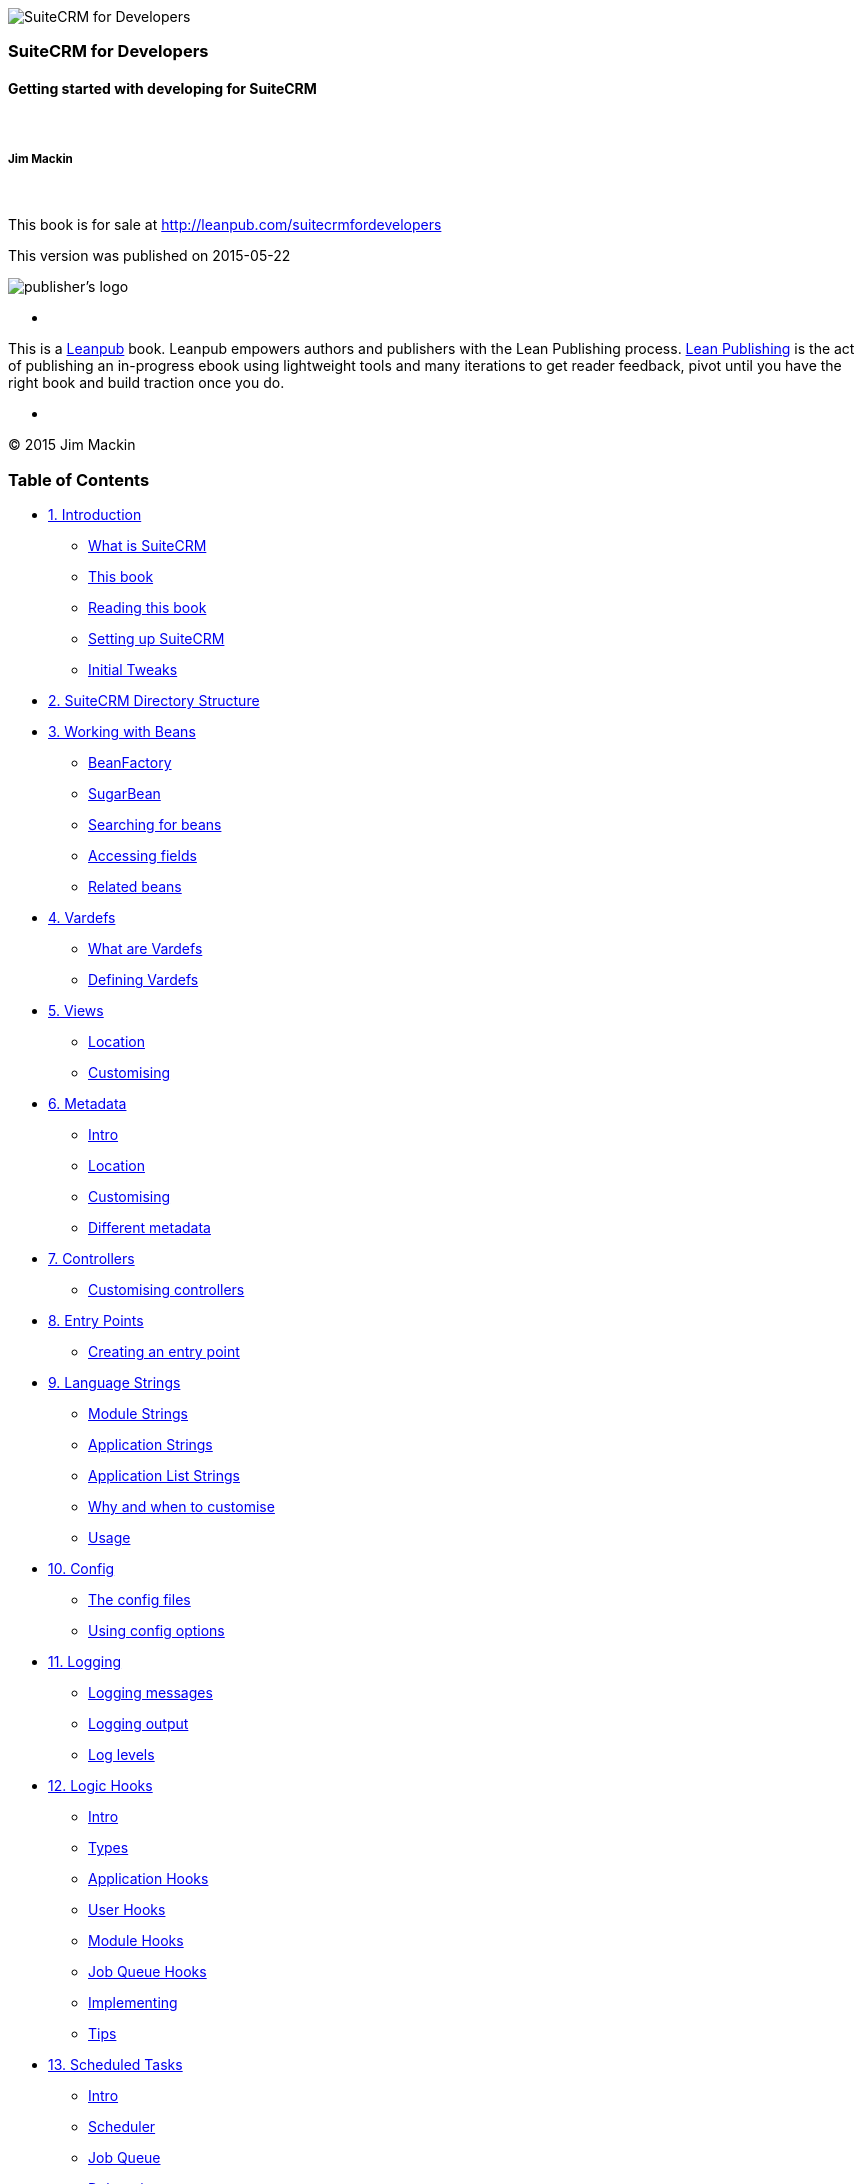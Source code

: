 image:images/title_page.jpg[SuiteCRM for
Developers,title="SuiteCRM for Developers"]

[[suitecrm-for-developers]]
SuiteCRM for Developers
~~~~~~~~~~~~~~~~~~~~~~~

[[getting-started-with-developing-for-suitecrm]]
Getting started with developing for SuiteCRM
^^^^^^^^^^^^^^^^^^^^^^^^^^^^^^^^^^^^^^^^^^^^

 

[[jim-mackin]]
Jim Mackin
++++++++++

 

This book is for sale at http://leanpub.com/suitecrmfordevelopers

This version was published on 2015-05-22

image:images/leanpub-logo.png[publisher's logo,title="publisher's logo"]

*    *   *   *   *

This is a http://leanpub.com[Leanpub] book. Leanpub empowers authors and
publishers with the Lean Publishing process.
http://leanpub.com/manifesto[Lean Publishing] is the act of publishing
an in-progress ebook using lightweight tools and many iterations to get
reader feedback, pivot until you have the right book and build traction
once you do.

*    *   *   *   *

© 2015 Jim Mackin

[[table-of-contents]]
Table of Contents
~~~~~~~~~~~~~~~~~

* link:#chap00.xhtml#leanpub-auto-introduction[1. Introduction]
** link:#chap00.xhtml#leanpub-auto-what-is-suitecrm[What is SuiteCRM]
** link:#chap00.xhtml#leanpub-auto-this-book[This book]
** link:#chap00.xhtml#leanpub-auto-reading-this-book[Reading this book]
** link:#chap00.xhtml#leanpub-auto-setting-up-suitecrm[Setting up
SuiteCRM]
** link:#chap00.xhtml#leanpub-auto-initial-tweaks[Initial Tweaks]
* link:#chap01.xhtml#leanpub-auto-suitecrm-directory-structure[2.
SuiteCRM Directory Structure]
* link:#chap02.xhtml#working-with-beans-chapter[3. Working with Beans]
** link:#chap02.xhtml#leanpub-auto-beanfactory[BeanFactory]
** link:#chap02.xhtml#leanpub-auto-sugarbean[SugarBean]
** link:#chap02.xhtml#leanpub-auto-searching-for-beans[Searching for
beans]
** link:#chap02.xhtml#leanpub-auto-accessing-fields[Accessing fields]
** link:#chap02.xhtml#leanpub-auto-related-beans[Related beans]
* link:#chap03.xhtml#vardefs-chapter[4. Vardefs]
** link:#chap03.xhtml#leanpub-auto-what-are-vardefs[What are Vardefs]
** link:#chap03.xhtml#leanpub-auto-defining-vardefs[Defining Vardefs]
* link:#chap04.xhtml#leanpub-auto-views[5. Views]
** link:#chap04.xhtml#leanpub-auto-location[Location]
** link:#chap04.xhtml#leanpub-auto-customising[Customising]
* link:#chap05.xhtml#metadata-chapter[6. Metadata]
** link:#chap05.xhtml#leanpub-auto-intro[Intro]
** link:#chap05.xhtml#leanpub-auto-location-1[Location]
** link:#chap05.xhtml#leanpub-auto-customising-1[Customising]
** link:#chap05.xhtml#leanpub-auto-different-metadata[Different
metadata]
* link:#chap06.xhtml#leanpub-auto-controllers[7. Controllers]
** link:#chap06.xhtml#leanpub-auto-customising-controllers[Customising
controllers]
* link:#chap07.xhtml#entry-point-chapter[8. Entry Points]
** link:#chap07.xhtml#leanpub-auto-creating-an-entry-point[Creating an
entry point]
* link:#chap08.xhtml#language-chapter[9. Language Strings]
** link:#chap08.xhtml#leanpub-auto-module-strings[Module Strings]
** link:#chap08.xhtml#leanpub-auto-application-strings[Application
Strings]
** link:#chap08.xhtml#leanpub-auto-application-list-strings[Application
List Strings]
** link:#chap08.xhtml#leanpub-auto-why-and-when-to-customise[Why and
when to customise]
** link:#chap08.xhtml#leanpub-auto-usage[Usage]
* link:#chap09.xhtml#config-chapter[10. Config]
** link:#chap09.xhtml#leanpub-auto-the-config-files[The config files]
** link:#chap09.xhtml#leanpub-auto-using-config-options[Using config
options]
* link:#chap10.xhtml#logging-chapter[11. Logging]
** link:#chap10.xhtml#leanpub-auto-logging-messages[Logging messages]
** link:#chap10.xhtml#leanpub-auto-logging-output[Logging output]
** link:#chap10.xhtml#leanpub-auto-log-levels[Log levels]
* link:#chap11.xhtml#logic-hooks-chapter[12. Logic Hooks]
** link:#chap11.xhtml#leanpub-auto-intro-1[Intro]
** link:#chap11.xhtml#leanpub-auto-types[Types]
** link:#chap11.xhtml#leanpub-auto-application-hooks[Application Hooks]
** link:#chap11.xhtml#leanpub-auto-user-hooks[User Hooks]
** link:#chap11.xhtml#leanpub-auto-module-hooks[Module Hooks]
** link:#chap11.xhtml#leanpub-auto-job-queue-hooks[Job Queue Hooks]
** link:#chap11.xhtml#leanpub-auto-implementing[Implementing]
** link:#chap11.xhtml#leanpub-auto-tips[Tips]
* link:#chap12.xhtml#scheduled-tasks-chapter[13. Scheduled Tasks]
** link:#chap12.xhtml#leanpub-auto-intro-2[Intro]
** link:#chap12.xhtml#leanpub-auto-scheduler[Scheduler]
** link:#chap12.xhtml#leanpub-auto-job-queue[Job Queue]
** link:#chap12.xhtml#leanpub-auto-debugging[Debugging]
* link:#chap13.xhtml#extensions-chapter[14. Extension Framework]
** link:#chap13.xhtml#leanpub-auto-introduction-1[Introduction]
** link:#chap13.xhtml#leanpub-auto-standard-extensions[Standard
Extensions]
** link:#chap13.xhtml#leanpub-auto-custom-extensions[Custom Extensions]
* link:#chap14.xhtml#module-installer-chapter[15. Module Installer]
** link:#chap14.xhtml#leanpub-auto-manifestphp[manifest.php]
** link:#chap14.xhtml#leanpub-auto-types-1[Types]
* link:#chap15.xhtml#leanpub-auto-api[16. API]
** link:#chap15.xhtml#leanpub-auto-using-the-api[Using the API]
** link:#chap15.xhtml#leanpub-auto-adding-custom-api-methods[Adding
custom API methods]
* link:#chap16.xhtml#leanpub-auto-best-practices[17. Best Practices]
** link:#chap16.xhtml#leanpub-auto-development-instances[Development
instances]
** link:#chap16.xhtml#leanpub-auto-version-control[Version control]
** link:#chap16.xhtml#leanpub-auto-backup[Backup]
** link:#chap16.xhtml#leanpub-auto-be-upgrade-safe[Be upgrade safe]
** link:#chap16.xhtml#leanpub-auto-use-appropriate-log-levels[Use
appropriate log levels]
** link:#chap16.xhtml#leanpub-auto-long-running-logic-hooks[Long running
logic hooks]
** link:#chap16.xhtml#leanpub-auto-minimise-sql[Minimise SQL]
** link:#chap16.xhtml#leanpub-auto-sql-use[SQL Use]
** link:#chap16.xhtml#leanpub-auto-entry-check[Entry check]
** link:#chap16.xhtml#leanpub-auto-redirect-after-post[Redirect after
post]
* link:#chap17.xhtml#leanpub-auto-performance-tweaks[18. Performance
Tweaks]
** link:#chap17.xhtml#leanpub-auto-server[Server]
** link:#chap17.xhtml#leanpub-auto-indexes[Indexes]
** link:#chap17.xhtml#leanpub-auto-config-changes[Config Changes]
* link:#chap18.xhtml#leanpub-auto-further-resources[19. Further
Resources]
** link:#chap18.xhtml#leanpub-auto-suitecrm-website[SuiteCRM Website]
** link:#chap18.xhtml#leanpub-auto-external-suitecrm-resources[External
SuiteCRM Resources]
** link:#chap18.xhtml#leanpub-auto-sugarcrm-resources[SugarCRM
Resources]
** link:#chap18.xhtml#leanpub-auto-technical-links[Technical Links]
** link:#chap18.xhtml#leanpub-auto-other-links[Other Links]
* link:#chap19.xhtml#appendix-a[20. Appendix A - Code Examples]
** link:#chap19.xhtml#leanpub-auto-metadata[Metadata]
** link:#chap19.xhtml#leanpub-auto-module-installer[Module Installer]
* link:#chap20.xhtml#appendix-b[21. Appendix B - API Methods]
** link:#chap20.xhtml#leanpub-auto-methods-1[Methods]

[[introduction]]
1. Introduction
~~~~~~~~~~~~~~~

[[what-is-suitecrm]]
What is SuiteCRM
^^^^^^^^^^^^^^^^

The story of https://www.suitecrm.com[SuiteCRM] starts with SugarCRM.
SugarCRM was founded in 2004 and consisted of an open source version
(called Community Edition) and various paid for versions. However
trouble started brewing when it appeared that SugarCRM would not be
releasing a Community Edition of SugarCRM 7 and would be providing
limited, if any, updates to the Community Edition.

Enter SuiteCRM. SalesAgility forked Community Edition to create SuiteCRM
and also added various open source plugins to add improved
functionality.

[[this-book]]
This book
^^^^^^^^^

This book is intended for developers who are familiar (or at least
acquainted) with using SuiteCRM but want to perform their own
customisations. SuiteCRM is a large and mature piece of software so it
is impractical for a book to cover all aspects of the software. I’ve
tried to add the most important parts which should allow you to make the
changes you need in 99% of situations. There is a further resources
chapter at the end of this book to help out in those 1% of cases. With
that being said if you feel there is anything important I have left out
(or worse, anything incorrect in the book) please let me know. I can be
contacted at http://www.jsmackin.co.uk[JSMackin.co.uk].

[[reading-this-book]]
Reading this book
^^^^^^^^^^^^^^^^^

Each chapter in this book is intended to be self contained so the reader
can jump to interesting chapters. Where there is some overlap this is
usually indicated with links to the relevant chapters.

Some parts of this book may refer to file paths or other parts of code
that can have a variable value, for example controller names contain the
module name or a file with an arbitrary name. In this case these will be
marked in the form `<TheModuleName>`, `<TheFileName>` or something else
suitable. In these cases you can substitute something appropriate (such
as `Accounts` or `MyNewFile`).

[[setting-up-suitecrm]]
Setting up SuiteCRM
^^^^^^^^^^^^^^^^^^^

In this book we’ll be using SuiteCRM v7.1.5 which is the latest at time
of writing. For up to date versions of the installation instructions see
the SuiteCRM wiki at
https://suitecrm.com/wiki/index.php/Installation[suitecrm.com/wiki/index.php/Installation].

[[website]]
Website
+++++++

The SuiteCRM installer can be found at
https://suitecrm.com/[SuiteCRM.com]. I would recommend SuiteCRM MAX as I
prefer to start with a full interface and customise it as needed.

[[github]]
GitHub
++++++

SuiteCRM is also available on http://github.com[GitHub] at
https://github.com/salesagility/SuiteCRM[github.com/salesagility/SuiteCRM].
Each SuiteCRM version is tagged so you can easily grab the version you
need.

[[initial-tweaks]]
Initial Tweaks
^^^^^^^^^^^^^^

After the initial install there are a few tweaks you may want to make on
an instance you are developing on. These changes should improve your
development flow and productivity as well as help identify issues if
they occur.

[[developer-mode]]
Developer Mode
++++++++++++++

SuiteCRM will cache various files that it processes, such as Smarty
templates. Developer mode will turn off some of the caching so that
changes to files will be seen immediately (though this isn’t always the
case - as is the case with
link:#chap13.xhtml#extensions-chapter[extensions]). This can be enabled
either through the config file or via the General settings page inside
admin.

[[log-level]]
Log Level
+++++++++

The default log level of SuiteCRM is `fatal`. This is a good default for
production instances but you may want to increase the log level to
`info` or `debug`. This will make the log output more verbose so, should
anything go wrong, you’ll have something to refer to. See the
link:#chap10.xhtml#logging-chapter[chapter on logging] for more
information.

[[display-errors]]
Display errors
++++++++++++++

You’ll also want to turn off display errors. Unfortunately at the moment
SuiteCRM has various notices and warnings out of the box. With
`display_errors` on this can sometimes cause AJAX pages and the link to
break.

With this being said you should be checking the PHP error logs or
selectively enabling +
`display_errors` to ensure that the code you are creating is not
creating additional notices, warnings or errors.

[[xdebug]]
XDebug
++++++

http://xdebug.org[XDebug] is a PHP extension which provides profiling
and debugging capabilities to PHP. This can massively improve developer
productivity by simplifying development and, particularly, tracking down
any issues. See the XDebug site for information on XDebug.

[[suitecrm-directory-structure]]
2. SuiteCRM Directory Structure
~~~~~~~~~~~~~~~~~~~~~~~~~~~~~~~

`cache`::
  Contains cache files used by SuiteCRM including compiled smarty
  templates, grouped vardefs, minified and grouped JavaScript. Some
  modules and custom modules may also store (temporary) module specific
  info here.
`custom`::
  Contains user and developer customisations to SuiteCRM. Also contains
  some SuiteCRM code to maintain compatibility with SugarCRM. However
  this is likely to change in the future.
`data`::
  Stores the classes and files used to deal with SugarBeans and their
  relationships.
`examples`::
  Contains a few basic examples of lead capture and API usage. However
  these are very outdated.
`include`::
  Contains the bulk of non module and non data SuiteCRM code.
`install`::
  Code used by the SuiteCRM installer.
`jssource`::
  The `jssource` folder contains the unminified source of some of the
  JavaScript files used within SuiteCRM.
`metadata`::
  Stores relationship metadata for the various stock SuiteCRM modules.
  This should not be confused with module metadata which contains
  information on view, dashlet and search definitions.
`mobile`::
  Stores code for the http://www.quickcrm.fr[QuickCRM] mobile app.
`ModuleInstall`::
  Code for the module installer.
`modules`::
  Contains the code for any stock or custom SuiteCRM modules.
`service`::
  Code for the SuiteCRM Soap and REST APIs.
`themes`::
  Code, data and images for the bundled SuiteCRM theme.
`upload`::
  The `upload` folder contains documents that have been uploaded to
  SuiteCRM. The names of the files comes from the ID of the matching
  Document Revision/Note. `upload`/`upgrades` will also contain various
  upgrade files and the packages of installed modules.
`log4php`, `soap`, `XTemplate`, `Zend`::
  Source code for various libraries used by SuiteCRM some of which are
  deprecated.

[[working-with-beans]]
3. Working with Beans
~~~~~~~~~~~~~~~~~~~~~

Beans are the Model in SuiteCRM’s MVC (Model View Controller)
architecture. They allow retrieving data from the database as objects
and allow persisting and editing records. This section will go over the
various ways of working with beans.

[[beanfactory]]
BeanFactory
^^^^^^^^^^^

The BeanFactory allows dynamically loading bean instances or creating
new records. For example to create a new bean you can use:

Example 3.1: Creating a new Bean using the BeanFactory

'''''

....
1 $bean = BeanFactory::newBean('&lt;TheModule&gt;');
2 //For example a new account bean:
3 $accountBean = BeanFactory::newBean('Accounts');
....

'''''

Retrieving an existing bean can be achieved in a similar manner:

Example 3.2: Retrieving a bean with the BeanFactory

'''''

....
1 $bean = BeanFactory::getBean('&lt;TheModule&gt;', $beanId);
2 //For example to retrieve an account id
3 $bean = BeanFactory::getBean('Accounts', $beanId);
....

'''''

`getBean` will return an unpopulated bean object if `$beanId` is not
supplied or if there’s no such record. Retrieving an unpopulated bean
can be useful if you wish to use the static methods of the bean (for
example see the Searching for Beans section). To deliberately retrieve
an unpopulated bean you can omit the second argument of the `getBean`
call. I.e.

Example 3.3: Retrieving an unpopulated bean

'''''

....
1 $bean = BeanFactory::getBean('&lt;TheModule&gt;');
....

'''''

[width="100%",cols="50%,50%",]
|=======================================================================
|image:images/leanpub_warning.png[warning,title="fig:warning",width=50]
|`BeanFactory::getBean` caches ten results. This can cause odd behaviour
if you call `getBean` again and get a cached copy. Any calls that return
a cached copy will return the same instance. This means changes to one
of the beans will be reflected in all the results.
|=======================================================================

Using BeanFactory ensures that the bean is correctly set up and the
necessary files are included etc.

[[sugarbean]]
SugarBean
^^^^^^^^^

The SugarBean is the parent bean class and all beans in SuiteCRM extend
this class. It provides various ways of retrieving and interacting with
records.

[[searching-for-beans]]
Searching for beans
^^^^^^^^^^^^^^^^^^^

The following examples show how to search for beans using a bean class.
The examples provided assume that an account bean is available names
$accountBean. This may have been retrieved using the getBean call
mentioned in the BeanFactory section e.g.

Example 3.4: Retrieving an unpopulated account bean

'''''

....
$accountBean = BeanFactory::getBean('Accounts');
....

'''''

[[get_list]]
get_list
++++++++

The get_list method allows getting a list of matching beans and allows
paginating the results.

Example 3.5: get_list method signature

'''''

....
1 get_list(
2     $order_by = &quot;&quot;,
3     $where = &quot;&quot;,
4     $row_offset = 0,
5     $limit=-1,
6     $max=-1,
7     $show_deleted = 0)
....

'''''

$order_by::
  Controls the ordering of the returned list. `$order_by` is specified
  as a string that will be used in the SQL ORDER BY clause e.g. to sort
  by name you can simply pass `name`, to sort by date_entered descending
  use `date_entered DESC`. You can also sort by multiple fields. For
  example sorting by date_modified and id descending
  `date_modified, id DESC`.
$where::
  Allows filtering the results using an SQL WHERE clause. `$where`
  should be a string containing the SQL conditions. For example in the
  contacts module searching for contacts with specific first names we
  might use `contacts.first_name='Jim'`. Note that we specify the table,
  the query may end up joining onto other tables so we want to ensure
  that there is no ambiguity in which field we target.
$row_offset::
  The row to start from. Can be used to paginate the results.
$limit::
  The maximum number of records to be returned by the query. -1 means no
  limit.
$max::
  The maximum number of entries to be returned per page. -1 means the
  default max (usually 20).
$show_deleted::
  Whether to include deleted results.

[[results]]
Results

get_list will return an array. This will contain the paging information
and will also contain the list of beans. This array will contain the
following keys:

list::
  An array of the beans returned by the list query
row_count::
  The total number of rows in the result
next_offset::
  The offset to be used for the next page or -1 if there are no further
  pages.
previous_offset::
  The offset to be used for the previous page or -1 if this is the first
  page.
current_offset::
  The offset used for the current results.

[[example]]
Example

Let’s look at a concrete example. We will return the third page of all
accounts with the industry `Media` using 10 as a page size and ordered
by name.

Example 3.6: Example get_list call

'''''

....
 1 $beanList = $accountBean-&gt;get_list(
 2                                 //Order by the accounts name
 3                                 'name',
 4                                 //Only accounts with industry 'Media'
 5                                 &quot;accounts.industry = 'Media'&quot;,
 6                                 //Start with the 30th record (third page)
 7                                 30,
 8                                 //No limit - will default to max page size
 9                                 -1,
10                                 //10 items per page
11                                 10);
....

'''''

This will return:

Example 3.7: Example get_list results

'''''

....
 1 Array
 2 (
 3     //Snipped for brevity - the list of Account SugarBeans
 4     [list] =&gt; Array()
 5     //The total number of results
 6     [row_count] =&gt; 36
 7     //This is the last page so the next offset is -1
 8     [next_offset] =&gt; -1
 9     //Previous page offset
10     [previous_offset] =&gt; 20
11     //The offset used for these results
12     [current_offset] =&gt; 30
13 )
....

'''''

[[get_full_list]]
get_full_list
+++++++++++++

`get_list` is useful when you need paginated results. However if you are
just interested in getting a list of all matching beans you can use
`get_full_list`. The `get_full_list` method signature looks like this:

Example 3.8: get_full_list method signature

'''''

....
1 get_full_list(
2             $order_by = &quot;&quot;,
3             $where = &quot;&quot;,
4             $check_dates=false,
5             $show_deleted = 0
....

'''''

These arguments are identical to their usage in `get_list` the only
difference is the `$check_dates` argument. This is used to indicate
whether the date fields should be converted to their display values
(i.e. converted to the users date format).

[[results-1]]
Results

The get_full_list call simply returns an array of the matching beans

[[example-1]]
Example

Let’s rework our `get_list` example to get the full list of matching
accounts:

Example 3.9: Example get_full_list call

'''''

....
1 $beanList = $accountBean-&gt;get_full_list(
2                                 //Order by the accounts name
3                                 'name',
4                                 //Only accounts with industry 'Media'
5                                 &quot;accounts.industry = 'Media'&quot;
6                                 );
....

'''''

[[retrieve_by_string_fields]]
retrieve_by_string_fields
+++++++++++++++++++++++++

Sometimes you only want to retrieve one row but may not have the id of
the record. `retrieve_by_string_fields` allows retrieving a single
record based on matching string fields.

Example 3.10: retrieve_by_string_fields method signature

'''''

....
1 retrieve_by_string_fields(
2                           $fields_array,
3                           $encode=true,
4                           $deleted=true)
....

'''''

$fields_array::
  An array of field names to the desired value.
$encode::
  Whether or not the results should be HTML encoded.
$deleted::
  Whether or not to add the deleted filter.

[width="100%",cols="50%,50%",]
|=======================================================================
|image:images/leanpub_warning.png[warning,title="fig:warning",width=50]
|Note here that, confusingly, the deleted flag works differently to the
other methods we have looked at. It flags whether or not we should
filter out deleted results. So if true is passed then the deleted
results will _not_ be included.
|=======================================================================

[[results-2]]
Results

retrieve_by_string_fields returns a single bean as it’s result or null
if there was no matching bean.

[[example-2]]
Example

For example to retrieve the account with name `Tortoise Corp` and
account_type `Customer` we could use the following:

Example 3.11: Example retrieve_by_string_fields call

'''''

....
1 $beanList = $accountBean-&gt;retrieve_by_string_fields(
2                                 array(
3                                   'name' =&gt; 'Tortoise Corp',
4                                   'account_type' =&gt; 'Customer'
5                                 )
6                               );
....

'''''

[[accessing-fields]]
Accessing fields
^^^^^^^^^^^^^^^^

If you have used one of the above methods we now have a bean record.
This bean represents the record that we have retrieved. We can access
the fields of that record by simply accessing properties on the bean
just like any other PHP object. Similarly we can use property access to
set the values of beans. Some examples are as follows:

Example 3.12: Accessing fields examples

'''''

....
 1 //Get the Name field on account bean
 2 $accountBean-&gt;name;
 3 
 4 //Get the Meeting start date
 5 $meetingBean-&gt;date_start;
 6 
 7 //Get a custom field on a case
 8 $caseBean-&gt;third_party_code_c;
 9 
10 //Set the name of a case
11 $caseBean-&gt;name = 'New Case name';
12 
13 //Set the billing address post code of an account
14 $accountBean-&gt;billing_address_postalcode = '12345';
....

'''''

When changes are made to a bean instance they are not immediately
persisted. We can save the changes to the database with a call to the
beans `save` method. Likewise a call to `save` on a brand new bean will
add that record to the database:

Example 3.13: Persisting bean changes

'''''

....
 1 //Get the Name field on account bean
 2 $accountBean-&gt;name = 'New account name';
 3 //Set the billing address post code of an account
 4 $accountBean-&gt;billing_address_postalcode = '12345';
 5 //Save both changes.
 6 $accountBean-&gt;save();
 7 
 8 //Create a new case (see the BeanFactory section)
 9 $caseBean = BeanFactory::newBean('Cases');
10 //Give it a name and save
11 $caseBean-&gt;name = 'New Case name';
12 $caseBean-&gt;save();
....

'''''

[width="100%",cols="50%,50%",]
|=======================================================================
|image:images/leanpub_info-circle.png[information,title="fig:information",width=50]
|Whether to save or update a bean is decided by checking the `id` field
of the bean. If `id` is set then SuiteCRM will attempt to perform an
update. If there is no `id` then one will be generated and a new record
will be inserted into the database. If for some reason you have supplied
an `id` but the record is new (perhaps in a custom import script) then
you can set `new_with_id` to true on the bean to let SuiteCRM know that
this record is new.
|=======================================================================

[[related-beans]]
Related beans
^^^^^^^^^^^^^

We have seen how to save single records but, in a CRM system,
relationships between records are as important as the records
themselves. For example an account may have a list of cases associated
with it, a contact will have an account that it falls under etc. We can
get and set relationships between beans using several methods.

[[get_linked_beans]]
get_linked_beans
++++++++++++++++

The `get_linked_beans` method allows retrieving a list of related beans
for a given record.

Example 3.14: get_linked_beans method signature

'''''

....
1 get_linked_beans(
2                 $field_name,
3                 $bean_name,
4                 $sort_array = array(),
5                 $begin_index = 0,
6                 $end_index = -1,
7                 $deleted=0,
8                 $optional_where=&quot;&quot;);
....

'''''

$field_name::
  The link field name for this link. Note that this is not the same as
  the name of the relationship. If you are unsure of what this should be
  you can take a look into the cached vardefs of a module in
  `cache/modules/<TheModule>/<TheModule>Vardefs.php` for the link
  definition.
$bean_name::
  The name of the bean that we wish to retrieve.
$sort_array::
  This is a legacy parameter and is unused.
$begin_index::
  Skips the initial `$begin_index` results. Can be used to paginate.
$end_index::
  Return up to the `$end_index` result. Can be used to paginate.
$deleted::
  Controls whether deleted or non deleted records are shown. If true
  only deleted records will be returned. If false only non deleted
  records will be returned.
$optional_where::
  Allows filtering the results using an SQL WHERE clause. See the
  `get_list` method for more details.

[[results-3]]
Results

`get_linked_beans` returns an array of the linked beans.

[[example-3]]
Example

Example 3.15: Example get_linked_beans call

'''''

....
1 $accountBean-&gt;get_linked_beans(
2                 'contacts',
3                 'Contacts',
4                 array(),
5                 0,
6                 10,
7                 0,
8                 &quot;contacts.primary_address_country = 'USA'&quot;);
....

'''''

[[relationships]]
relationships
+++++++++++++

In addition to the `get_linked_beans` call you can also load and access
the relationships more directly.

[[loading]]
Loading

Before accessing a relationship you must use the `load_relationship`
call to ensure it is available. This call takes the link name of the
relationship (not the name of the relationship). As mentioned previously
you can find the name of the link in
`cache/modules/<TheModule>/<TheModule>Vardefs.php` if you’re not sure.

Example 3.16: Loading a relationship

'''''

....
1 //Load the relationship
2 $accountBean-&gt;load_relationship('contacts');
3 //Can now call methods on the relationship object:
4 $contactIds = $accountBean-&gt;contacts-&gt;get();
....

'''''

[[methods]]
Methods

[[get]]
`get`

Returns the ids of the related records in this relationship e.g for the
account - contacts relationship in the example above it will return the
list of ids for contacts associated with the account.

[[getbeans]]
`getBeans`

Similar to `get` but returns an array of beans instead of just ids.

[width="100%",cols="50%,50%",]
|=======================================================================
|image:images/leanpub_warning.png[warning,title="fig:warning",width=50]
|`getBeans` will load the full bean for each related record. This may
cause poor performance for relationships with a large number of beans.
|=======================================================================

[[add]]
`add`

Allows relating records to the current bean. `add` takes a single id or
bean or an array of ids or beans. If the bean is available this should
be used since it prevents reloading the bean. For example to add a
contact to the relationship in our example we can do the following:

Example 3.18: Adding a new contact to a relationship

'''''

....
 1 //Load the relationship
 2 $accountBean-&gt;load_relationship('contacts');
 3 
 4 //Create a new demo contact
 5 $contactBean = BeanFactory::newBean();
 6 $contactBean-&gt;first_name = 'Jim';
 7 $contactBean-&gt;last_name = 'Mackin';
 8 $contactBean-&gt;save();
 9 
10 //Link the bean to $accountBean
11 $accountBean-&gt;contacts-&gt;add($contactBean);
....

'''''

[[delete]]
`delete`

`delete` allows unrelating beans. Counter-intuitively it accepts the ids
of both the bean and the related bean. For the related bean you should
pass the bean if it is available e.g when unrelating an account and
contact:

Example 3.19: Removing a new contact from a relationship

'''''

....
1 //Load the relationship
2 $accountBean-&gt;load_relationship('contacts');
3 
4 //Unlink the contact from the account - assumes $contactBean is a Contact SugarB\
5 ean
6 $accountBean-&gt;contacts-&gt;delete($accountBean-&gt;id, $contactBean);
....

'''''

[width="100%",cols="50%,50%",]
|=======================================================================
|image:images/leanpub_warning.png[warning,title="fig:warning",width=50]
|Be careful with the delete method. Omitting the second argument will
cause all relationships for this link to be removed.
|=======================================================================

[[vardefs]]
4. Vardefs
~~~~~~~~~~

[[what-are-vardefs]]
What are Vardefs
^^^^^^^^^^^^^^^^

The Vardefs are used to supply information to SuiteCRM about a
particular bean. These generally specify the fields, relationships and
indexes in a given module as well as additional information such as
whether it is audited, the table name etc.

[[defining-vardefs]]
Defining Vardefs
^^^^^^^^^^^^^^^^

[[module]]
Module
++++++

Vardefs are initially defined in their respective modules folder. For
the Accounts module this will be in modules/Accounts/vardefs.php. The
information is stored in an array named $dictionary using the module
name as the key. For Accounts this will be `$dictionary['Account']`.
Let’s look at the Account vardefs (which have been edited for brevity):

Example 4.1: Account Vardefs

'''''

....
 1 $dictionary['Account'] =
 2 array(
 3  'table' =&gt; 'accounts',
 4  'audited'=&gt;true,
 5  'unified_search' =&gt; true,
 6  'unified_search_default_enabled' =&gt; true,
 7  'duplicate_merge'=&gt;true,
 8  'comment' =&gt; 'Accounts are organizations or entities that ...',
 9  'fields' =&gt; array (
10    //Snipped for brevity. See the fields section.
11  ),
12  'indices' =&gt; array (
13    //Snipped for brevity. See the indices section.
14  ),
15  'relationships' =&gt; array (
16    //Snipped for brevity. See the relationship section.
17  ),
18  //This enables optimistic locking for Saves From EditView
19  'optimistic_locking'=&gt;true,
20 );
21 
22 VardefManager::createVardef(
23  'Accounts',
24  'Account',
25  array('default', 'assignable','company',)
26 );
....

'''''

[[keys]]
Keys

The following are some of the keys that can be specified for the
vardefs. Fields, indices and relationships are covered in their own
sections.

`table`::
  The database table name for this module.
`audited`::
  Whether or not this module should be audited. Note that `audited` must
  also be set at the fields level for a field to be audited.
`unified_search`::
  Whether this module can be searchable via the global search.
`unified_search_default_enabled`::
  Whether this module is searchable via the global search by default.
`duplicate_merge`::
  Whether or not duplicate merging functionality is enabled for this
  module.
`comment`::
  A description of this module.
`optimistic_locking`::
  Whether optimistic should be enabled for this module. Optimistic
  locking locks concurrent edits on a record by assuming that there will
  be no conflict. On save the last modified timestamp on the record will
  be checked. If it is different then an edit has occurred since this
  record was loaded. If this is the case then the user will be prompted
  with a page showing the differences in the two edits and asked to
  choose which edits are to be used.

[[fields]]
Fields

The field defines the behaviour and attributes of each field in the
module.

`name`::
  The name of the field.
`vname`::
  The name of the language label to be used for this field.
`type`::
  The type of the field. See the field types section.
`isnull`::
  Whether null values are allowed
`len`::
  If the field is a string type, the max number of characters allowed.
`options`::
  For enum fields the language label for the dropdown values for this
  field
`dbtype`::
  The type to be used by the database to store this field. This is not
  required as the appropriate type is usually chosen.
`default`::
  The default value of this field.
`massupdate`::
  Whether or not this field should be mass updatable. Note that some
  field types are always restricted from mass updates.
`rname`::
  For related fields only. The name of the field to be taken from the
  related module.
`id_name`::
  For related fields only. The field in this bean which contains the
  related id.
`source`::
  The source of this field. Can be set to ‘non-db’ if the field is not
  stored in the database - for example for link fields, fields populated
  by logic hooks or by other means.
`sort_on`::
  For concatenated fields (i.e. name fields) the field which should be
  used to sort.
`fields`::
  For concatenated fields (i.e. name fields) an array of the fields
  which should be concatenated.
`db_concat_fields`::
  For concatenated fields (i.e. name fields) an array of the fields
  which should be concatenated in the database. Usually this is the same
  as fields.
`unified_search`::
  True if this field should be searchable via the global search.
`enable_range_search`::
  Whether the list view search should allow a range search of this
  field. This is used for date and numeric fields.
`studio`::
  Whether the field should display in studio.
`audited`::
  Whether or not changes to this field should be audited.

[[field-types]]
Field types

The following are common field types used:

`id`::
  An id field.
`name`::
  A name field. This is usually a concatenation of other fields.
`bool`::
  A boolean field.
`varchar`::
  A variable length string field.
`char`::
  A character field.
`text`::
  A text area field.
`decimal`::
  A decimal field.
`date`::
  A date field.
`datetime`::
  A date and time field.
`enum`::
  A dropdown field.
`phone`::
  A phone number field.
`link`::
  A link to another module via a relationship.
`relate`::
  A related bean field.

[[indices]]
Indices

The indices array allows defining any database indexes that should be in
place on the database table for this module. Let’s look at an example:

Example 4.2: Example indices definition

'''''

....
 1 'indices' =&gt; array (
 2  array(
 3      'name' =&gt;'idx_mymod_id_del',
 4      'type' =&gt;'index',
 5      'fields'=&gt;array('id', 'deleted')),
 6  array(
 7      'name' =&gt;'idx_mymod_parent_id',
 8      'type' =&gt;'index',
 9      'fields'=&gt;array( 'parent_id')),
10  array(
11      'name' =&gt;'idx_mymod_parent_id',
12      'type' =&gt;'unique',
13      'fields'=&gt;array( 'third_party_id')),
14  ),
....

'''''

Each array entry should have, at least, the following entries:

name::
  The name of the index. This is usually used by the database to
  reference the index. Most databases require that these are unique.
type::
  The type of the index to create. `index` will simply add an index on
  the fields, `unique` will add a unique constraint on the fields,
  `primary` will add the fields as a primary key.
fields::
  An array of the fields to be indexed. The order of this array will be
  used as the order of the fields in the index.

[[relationships-1]]
Relationships

The Vardefs also specify the relationships within this module. Here’s an
edited example from the Accounts module:

Example 4.3: Example relationships definition

'''''

....
 1 'relationships' =&gt; array (
 2  'account_cases' =&gt; array(
 3      'lhs_module'=&gt; 'Accounts',
 4      'lhs_table'=&gt; 'accounts',
 5      'lhs_key' =&gt; 'id',
 6      'rhs_module'=&gt; 'Cases',
 7      'rhs_table'=&gt; 'cases',
 8      'rhs_key' =&gt; 'account_id',
 9      'relationship_type' =&gt; 'one-to-many'),
10 ),
....

'''''

Here we see the link between accounts and cases. This is specified with
the following keys:

`lhs_module`::
  The module on the left hand side of this relationship. For a one to
  many relationship this will be the “One” side.
`lhs_table`::
  The table for the left hand side module. If you are unsure the table
  for a module can be found in it’s vardefs.
`lhs_key`::
  The field to use for the left hand side of this link. In this case it
  is the `id` of the account.
`rhs_module`::
  The right hand side module. In this case the “many” side of the
  relationship.
`rhs_table`::
  The table for the right hand side module. As stated previously you can
  find the table for a module can be found in it’s vardefs.
`rhs_key`::
  The field to use on the right hand side. In this case the `account_id`
  field on cases.
`relationship_type`::
  The type of relationship - “one-to-many” or “many-to-many”. Since this
  is a one to many relationship it means a case is related to a single
  account but a single account can have multiple cases.

For many to many relationship fields the following keys are also
available:

`join_table`::
  The name of the join table for this relationship.
`join_key_lhs`::
  The name of the field on the join table for the left hand side.
`join_key_rhs`::
  The name of the field on the join table for the right hand side.

[[vardef-templates]]
Vardef templates
++++++++++++++++

Vardef templates provide a shortcut for defining common vardefs. This is
done by calling `VardefManager::createVardef` and passing the module
name, object name and an array of templates to be assigned. The
following is an example from the accounts vardefs:

Example 4.4: Example vardef template

'''''

....
22 VardefManager::createVardef(
23      'Accounts',
24      'Account',
25      array('default', 'assignable','company',)
26      );
....

'''''

In this example the `default`, `assignable` and `company` templates are
used. The following are some of the available templates:

`basic` +
::

`default`

::
  Adds the common base fields such as `id`, `name`, `date_entered`, etc.
`assignable`::
  Adds the fields and relationships necessary to assign a record to a
  user.
`person`::
  Adds fields common to people records such as `first_name`,
  `last_name`, address, etc.
`company`::
  Adds fields common to companies such as an industry dropdown, address,
  etc.

[[customising-vardefs]]
Customising vardefs
+++++++++++++++++++

Vardefs can be customised by adding a file into

Example 4.5: Custom vardef location

'''''

....
custom/Extension/modules/&lt;TheModule&gt;/Ext/SomeFile.php
....

'''''

This file can then be used to add a new field definition or customise an
existing one e.g changing a field type:

Example 4.6: Example overriding an existing vardef

'''''

....
$dictionary[&quot;TheModule&quot;][&quot;fields&quot;][&quot;some_field&quot;]['type'] = 'int';
....

'''''

[[views]]
5. Views
~~~~~~~~

SuiteCRM follows the MVC (Model-View-Controller) pattern and as such has
the concept of views. Views are responsible for gathering and displaying
data . There are a number of default views in SuiteCRM. These include

ListView::
  Displays a list of records and provides links to the EditViews and
  DetailViews of those records. The ListView also allows some operations
  such as deleting and mass updating records. This is (usually) the
  default view for a module.
DetailView::
  Displays the details of a single record and also displays subpanels of
  related records.
EditView::
  The EditView allows editing the various fields of a record and
  provides validation on these values.

[[location]]
Location
^^^^^^^^

Views can be found in `modules/<TheModule>/views/` or, for custom
views, +
`custom/modules/<TheModule>/views/`, and are named in the following
format: `view.<viewname>.php`. For example, the Accounts DetailView can
be found in `modules/Accounts/views/view.detail.php` with a customised
version in `custom/modules/Accounts/views/view.detail.php`. The custom
version is used if it exists. If it doesn’t then the module version is
used. Finally, if neither of these exist then the SuiteCRM default is
used in `include/MVC/View/views/`.

[[customising]]
Customising
^^^^^^^^^^^

In order to customise a View we first need to create the appropriate
view file. This will vary depending on the module we wish to target.

[[custom-module]]
Custom module
+++++++++++++

In this case we can place the file directly into our module. Create a
new file (if it doesn’t exist) at
`modules/<TheModule>/views/view.<viewname>.php`. The contents will look
similar to:

Example 5.1: View for a custom module

'''''

....
1 &lt;?php
2 
3 require_once 'include/MVC/View/views/view.&lt;viewname&gt;.php';
4 
5 if(!defined('sugarEntry') || !sugarEntry) die('Not A Valid Entry Point');
6 class &lt;TheModule&gt;View&lt;ViewName&gt; extends View&lt;ViewName&gt;
7 {
8 
9 }
....

'''''

A more concrete example would be for the detail view for a custom module
called ABC_Vehicles:

Example 5.2: Detail view for a custom module, ABC_Vehicles

'''''

....
1 &lt;?php
2 
3 require_once 'include/MVC/View/views/view.detail.php';
4 
5 if(!defined('sugarEntry') || !sugarEntry) die('Not A Valid Entry Point');
6 class ABC_VehiclesViewDetail extends ViewDetail
7 {
8 
9 }
....

'''''

[[preexisting-modules]]
Preexisting modules
+++++++++++++++++++

For preexisting modules you will want to add the view to +
`custom/modules/<TheModule>/views/view.<viewname>.php`.

The contents of this file will vary depending on whether you wish to
extend the existing view (if it exists) or create your own version
completely. It is usually best to extend the existing view, since this
will retain important logic. Note the naming convention here. We name
the class +
`Custom<TheModule>View<ViewName>` (for example
`CustomAccountsViewDetail`).

Here we don’t extend the existing view or no such view exists:

Example 5.3: Custom view for an existing module

'''''

....
1 &lt;?php
2 if(!defined('sugarEntry') || !sugarEntry) die('Not A Valid Entry Point');
3 
4 require_once 'include/MVC/View/views/view.&lt;viewname&gt;.php';
5 
6 class Custom&lt;TheModule&gt;View&lt;ViewName&gt; extends ViewDetail
7 {
8 
9 }
....

'''''

Otherwise we extend the existing view. Note that we are requiring the
existing view:

Example 5.4: Overriding a view for an existing module

'''''

....
1 &lt;?php
2 if(!defined('sugarEntry') || !sugarEntry) die('Not A Valid Entry Point');
3 
4 require_once 'modules/&lt;TheModule&gt;/views/view.&lt;viewname&gt;.php';
5 
6 class Custom&lt;TheModule&gt;View&lt;ViewName&gt; extends &lt;TheModule&gt;View&lt;ViewName&gt;
7 {
8 
9 }
....

'''''

For example, overriding the List View of Accounts:

Example 5.5: Overriding the Accounts List View

'''''

....
1 &lt;?php
2 if(!defined('sugarEntry') || !sugarEntry) die('Not A Valid Entry Point');
3 
4 require_once 'modules/Accounts/views/view.list.php';
5 
6 class CustomAccountsViewList extends AccountsViewList
7 {
8 
9 }
....

'''''

[[making-changes]]
Making changes
++++++++++++++

Now that we have a custom view what can we actually do? The views have
various methods which we can now override to change/add behaviour. The
most common ones to override are:

preDisplay::
  Explicitly intended to allow logic to be called before display() is
  called. This can be used to alter arguments to the list view or to
  output anything to appear before the main display code (such as, for
  example, adding JavaScript).
display::
  Does the actual work of displaying the view. Can be overridden to
  alter this behaviour or to output anything after the main display. You
  usually want to call parent::display(); to ensure that the display
  code is run (unless, of course, you are adding your own display
  logic).

[[metadata]]
6. Metadata
~~~~~~~~~~~

[[intro]]
Intro
^^^^^

Module metadata are used to describe how various views behave in the
module. The main use of this is providing field and layout information
but this can also be used to filter subpanels and to describe what
fields are used in the search.

[[location-1]]
Location
^^^^^^^^

Module metadata can be found in:

Example 6.1: Module metadata location

'''''

....
modules/&lt;TheModule&gt;/metadata/
....

'''''

[[customising-1]]
Customising
^^^^^^^^^^^

Usually studio is the best way of customising metadata. Even when you do
wish to make customisations that are not possible through studio it can
be simpler to set everything up in studio first. This is particularly
true for layout based metadata. However if you are customising metadata
it is as simple as placing, or editing, the file in the custom
directory. For example to override the Accounts detailviewdefs (found in
`modules/Accounts/metadata/detailviewdefs.php`) we would place (or edit)
the file in `custom/modules/Accounts/metadata/detailviewdefs.php`. One
exception to this rule is the studio.php file. The modules metadata
folder is the only location checked - any version in
`custom/<TheModule>/metadata/studio.php` is ignored.

[[different-metadata]]
Different metadata
^^^^^^^^^^^^^^^^^^

[[detailviewdefs.php]]
detailviewdefs.php
++++++++++++++++++

detailviewdefs.php provides information on the layout and fields of the
detail view for this module. This file uses the same structure as
editviewdefs.php. Let’s look at an example for a fictional module
`ABC_Vehicles`:

Example 6.2: DetailView metadata definition

'''''

....
 1 &lt;?php
 2 $viewdefs ['ABC_Vehicles'] ['DetailView'] = array (
 3  'templateMeta' =&gt; array (
 4      'form' =&gt; array (
 5          'buttons' =&gt; array (
 6              'EDIT',
 7              'DUPLICATE',
 8              'DELETE',
 9              'FIND_DUPLICATES'
10          )
11      ),
12      'maxColumns' =&gt; '2',
13      'widths' =&gt; array (
14          array (
15              'label' =&gt; '10',
16              'field' =&gt; '30'
17          ),
18          array (
19              'label' =&gt; '10',
20              'field' =&gt; '30'
21          )
22      ),
23      'includes' =&gt; array (
24          array (
25              'file' =&gt; 'modules/ABC_Vehicles/ABC_VehiclesDetail.js'
26          )
27      )
28  ),
29  'panels' =&gt; array (
30      'LBL_ABC_VEHICLES_INFO' =&gt; array (
31          array (
32              array (
33                  'name' =&gt; 'name',
34                  'comment' =&gt; 'The Name of the Vehicle',
35                  'label' =&gt; 'LBL_NAME',
36              ),
37              'reg_number'
38          ),
39          array (
40              array (
41                  'name' =&gt; 'type',
42                  'label' =&gt; 'LBL_TYPE',
43              ),
44              array (
45                  'name' =&gt; 'phone_fax',
46                  'comment' =&gt; 'The fax phone number of this company',
47                  'label' =&gt; 'LBL_FAX'
48              )
49          ),
50          array (
51              array (
52                  'name' =&gt; 'registered_address_street',
53                  'label' =&gt; 'LBL_REGISTERED_ADDRESS',
54                  'type' =&gt; 'address',
55                  'displayParams' =&gt; array (
56                      'key' =&gt; 'registered'
57                  )
58              ),
59          ),
60      ),
61      'LBL_PANEL_ADVANCED' =&gt; array (
62       array (
63              array (
64                  'name' =&gt; 'assigned_user_name',
65                  'label' =&gt; 'LBL_ASSIGNED_TO'
66              ),
67              array (
68                  'name' =&gt; 'date_modified',
69                  'label' =&gt; 'LBL_DATE_MODIFIED',
70                  'customCode' =&gt; '{$fields.date_modified.value} '
71                          + '{$APP.LBL_BY} '
72                          + '{$fields.modified_by_name.value}',
73              )
74          ),
75      ),
76  )
77 );
78 ?&gt;
....

'''''

We see that line 2 defines an array
`$viewdefs['ABC_Vehicles']['DetailView']` which places a DetailView
entry for the module ABC_Vehicles into `$viewdefs` (DetailView will be
EditView or QuickCreateView as appropriate). This array has two main
keys defined here:

[[templatemeta]]
templateMeta

The templateMeta key provides information about the view in general. The
`['form']['buttons']` entries define the buttons that should appear in
this view.

`maxColumns`::
  Defines the number of columns to use for this view. It is unusual for
  this to be more than 2.
`widths`::
  An array defining the width of the label and field for each column.
`includes`::
  An array of additional JavaScript files to include. This is useful for
  adding custom JavaScript behaviour to the page.

[[panels]]
panels

The panels entry defines the actual layout of the Detail (or Edit) view.
Each entry is a new panel in the view with the key being the label for
that panel. We can see in our example that we have 2 panels. One uses
the label defined by the language string `LBL_ABC_VEHICLES_INFO`, the
other uses `LBL_PANEL_ADVANCED`.

Each panel has an array entry for each row, with each array containing
an entry for each column. For example we can see that the first row has
the following definition:

Example 6.3: DetailView metadata row definition

'''''

....
31 array(
32  array (
33      'name' =&gt; 'name',
34      'comment' =&gt; 'The Name of the Vehicle',
35      'label' =&gt; 'LBL_NAME',
36  ),
37  'reg_number',
38 ),
....

'''''

This has an array definition for the first row, first column and a
string definition for the first row, second column. The string
definition is very straightforward and simply displays the detail (or
edit, as appropriate) view for that field. It will use the default
label, type, etc. In our example we are displaying the field named
`reg_number`.

The array definition for the first row, first column is a little more
complex. Each array definition must have a `name` value. In our example
we are displaying the `name` field. However we also supply some other
values. Values most commonly used are:

`comment`::
  Used to note the purpose of the field.
`label`::
  The language key for this label. If the language key is not recognised
  then this value will be used instead (see the
  link:#chap08.xhtml#language-chapter[chapter on language]).
`displayParams`::
  An array used to pass extra arguments for the field display. For the
  options and how they are used you can have a look into the appropriate
  field type in `include/SugarFields/Fields` or
  `custom/include/SugarFields/Fields`. An example is setting the size of
  a textarea:

Example 6.4: DetailView metadata displayParams

'''''

....
1 'displayParams' =&gt; array(
2     'rows' =&gt; 2,
3     'cols' =&gt; 30,
4 ),
....

'''''

customCode::
  Allows supplying custom smarty code to be used for the display. The
  code here can include any valid smarty code and this will also have
  access to the current fields in this view via `$fields`. An example of
  outputing the ID field would be `{$fields.id.value}`. Additionally the
  module labels and app labels can be accessed via `$MOD` and `$APP`
  respectively. Finally you can use `@@FIELD@@` to output the value of
  the field that would have been used. For example
  `{if $someCondition}@@FIELD@@{/if}` will conditionally show the field.

[[editviewdefs.php]]
editviewdefs.php
++++++++++++++++

`editviewdefs.php` provides information on the layout and fields of the
edit view for this module. This file uses the same structure as
detailviewdefs.php. Please see the information on detailviewdefs.php.

[[listviewdefs.php]]
listviewdefs.php
++++++++++++++++

The `listviewdefs.php` file for a module defines what fields the list
view for that module will display. Let’s take a look at an example:

Example 6.5: ListView metadata definition

'''''

....
 1 $listViewDefs ['AOR_Reports'] =
 2 array (
 3   'NAME' =&gt;
 4   array (
 5     'width' =&gt; '15%',
 6     'label' =&gt; 'LBL_NAME',
 7     'default' =&gt; true,
 8     'link' =&gt; true,
 9   ),
10   'REPORT_MODULE' =&gt;
11   array (
12     'type' =&gt; 'enum',
13     'default' =&gt; true,
14     'studio' =&gt; 'visible',
15     'label' =&gt; 'LBL_REPORT_MODULE',
16     'width' =&gt; '15%',
17   ),
18   'ASSIGNED_USER_NAME' =&gt;
19   array (
20     'width' =&gt; '15%',
21     'label' =&gt; 'LBL_ASSIGNED_TO_NAME',
22     'module' =&gt; 'Employees',
23     'id' =&gt; 'ASSIGNED_USER_ID',
24     'default' =&gt; true,
25   ),
26   'DATE_ENTERED' =&gt;
27   array (
28     'type' =&gt; 'datetime',
29     'label' =&gt; 'LBL_DATE_ENTERED',
30     'width' =&gt; '15%',
31     'default' =&gt; true,
32   ),
33   'DATE_MODIFIED' =&gt;
34   array (
35     'type' =&gt; 'datetime',
36     'label' =&gt; 'LBL_DATE_MODIFIED',
37     'width' =&gt; '15%',
38     'default' =&gt; true,
39   ),
40 );
....

'''''

To define the list view defs we simply add a key to the `$listViewDefs`
array. In this case we add an entry for `AOR_Reports` This array
contains an entry for each field that we wish to show in the list view
and is keyed by the upper case name of the field. For example, the
`REPORT_MODULE` key refers to the `report_module` field of AOR_Reports.

type::
  The type of the field. This can be used to override how a field is
  displayed.
default::
  Whether this field should be shown in the list view by default. If
  false then the field will appear in the available columns list in
  studio.
studio::
  Whether or not this field should be displayed in studio. This can be
  useful to ensure that a critical field is not removed.
label::
  The label to be used for this field. If this is not supplied then the
  default label for that field will be used.
width::
  The width of the field in the list view. Note that, although this is
  usually given as a percentage it is treated as a proportion. The
  example above has five columns with a width of `15%` but these will
  actually be `20%` since this is a ratio.

[[popupdefs.php]]
popupdefs.php
+++++++++++++

popupdefs.php provides information on the layout, fields and search
options of the module popup that is usually used when selecting a
related record.

Let’s look at the default popupdefs.php for the Accounts module:

Example 6.6: PopupView metadata definition

'''''

....
 1 $popupMeta = array(
 2  'moduleMain' =&gt; 'Case',
 3  'varName' =&gt; 'CASE',
 4  'className' =&gt; 'aCase',
 5  'orderBy' =&gt; 'name',
 6  'whereClauses' =&gt;
 7      array('name' =&gt; 'cases.name',
 8              'case_number' =&gt; 'cases.case_number',
 9              'account_name' =&gt; 'accounts.name'),
10  'listviewdefs' =&gt; array(
11      'CASE_NUMBER' =&gt; array(
12          'width' =&gt; '5',
13          'label' =&gt; 'LBL_LIST_NUMBER',
14          'default' =&gt; true),
15      'NAME' =&gt; array(
16          'width' =&gt; '35',
17          'label' =&gt; 'LBL_LIST_SUBJECT',
18          'link' =&gt; true,
19          'default' =&gt; true),
20      'ACCOUNT_NAME' =&gt; array(
21          'width' =&gt; '25',
22          'label' =&gt; 'LBL_LIST_ACCOUNT_NAME',
23          'module' =&gt; 'Accounts',
24          'id' =&gt; 'ACCOUNT_ID',
25          'link' =&gt; true,
26          'default' =&gt; true,
27          'ACLTag' =&gt; 'ACCOUNT',
28          'related_fields' =&gt; array('account_id')),
29      'PRIORITY' =&gt; array(
30          'width' =&gt; '8',
31          'label' =&gt; 'LBL_LIST_PRIORITY',
32          'default' =&gt; true),
33      'STATUS' =&gt; array(
34          'width' =&gt; '8',
35          'label' =&gt; 'LBL_LIST_STATUS',
36          'default' =&gt; true),
37      'ASSIGNED_USER_NAME' =&gt; array(
38          'width' =&gt; '2',
39          'label' =&gt; 'LBL_LIST_ASSIGNED_USER',
40          'default' =&gt; true,
41         ),
42      ),
43  'searchdefs'   =&gt; array(
44      'case_number',
45      'name',
46      array(
47          'name' =&gt; 'account_name',
48          'displayParams' =&gt; array(
49              'hideButtons'=&gt;'true',
50              'size'=&gt;30,
51              'class'=&gt;'sqsEnabled sqsNoAutofill'
52          )
53      ),
54      'priority',
55      'status',
56      array(
57          'name' =&gt; 'assigned_user_id',
58          'type' =&gt; 'enum',
59          'label' =&gt; 'LBL_ASSIGNED_TO',
60          'function' =&gt; array(
61              'name' =&gt; 'get_user_array',
62              'params' =&gt; array(false))
63          ),
64    )
65 );
....

'''''

The popupdefs.php specifies a `$popupMeta` array with the following
keys:

`moduleMain`::
  The module that will be displayed by this popup.
`varName`::
  The variable name used to store the search preferences etc. This will
  usually simply the upper case module name.
`className`::
  The class name of the SugarBean for this module. If this is not
  supplied then `moduleMain` will be used. This is only really required
  for classes where the class name and module name differ (such as
  Cases).
`orderBy`::
  The default field the list of records will be sorted by.
`whereClauses`::
  Legacy option. This is only used as a fallback when there are no
  searchdefs. Defines the names of fields to allow searching for and
  their database representation.
`listviewdefs`::
  The list of fields displayed in the popup list view. See
  `listviewdefs.php`.
`searchdefs`::
  An array of the fields that should be available for searching in the
  popup. See the individual search defs in the searchdefs.php section
  (for example the `basic_search` array).

[[quickcreatedefs.php]]
quickcreatedefs.php
+++++++++++++++++++

`quickcreatedefs.php` provides information on the layout and fields of
the quick create view for this module (this is the view that appears
when creating a record from a subpanel). This file uses the same
structure as `detailviewdefs.php`. Please see the information on
`detailviewdefs.php`.

[[searchdefs.php]]
searchdefs.php
++++++++++++++

The search defs of a module define how searching in that module looks
and behaves.

Let’s look at an example.

Example 6.7: Search View metadata definition

'''''

....
  1 $searchdefs ['Accounts'] = array (
  2     'templateMeta' =&gt; array (
  3         'maxColumns' =&gt; '3',
  4         'maxColumnsBasic' =&gt; '4',
  5         'widths' =&gt; array (
  6             'label' =&gt; '10',
  7             'field' =&gt; '30'
  8         )
  9     ),
 10     'layout' =&gt; array (
 11         'basic_search' =&gt; array (
 12             'name' =&gt; array (
 13                 'name' =&gt; 'name',
 14                 'default' =&gt; true,
 15                 'width' =&gt; '10%'
 16             ),
 17             'current_user_only' =&gt; array (
 18                 'name' =&gt; 'current_user_only',
 19                 'label' =&gt; 'LBL_CURRENT_USER_FILTER',
 20                 'type' =&gt; 'bool',
 21                 'default' =&gt; true,
 22                 'width' =&gt; '10%'
 23             )
 24         )
 25         ,
 26         'advanced_search' =&gt; array (
 27             'name' =&gt; array (
 28                 'name' =&gt; 'name',
 29                 'default' =&gt; true,
 30                 'width' =&gt; '10%'
 31             ),
 32             'website' =&gt; array (
 33                 'name' =&gt; 'website',
 34                 'default' =&gt; true,
 35                 'width' =&gt; '10%'
 36             ),
 37             'phone' =&gt; array (
 38                 'name' =&gt; 'phone',
 39                 'label' =&gt; 'LBL_ANY_PHONE',
 40                 'type' =&gt; 'name',
 41                 'default' =&gt; true,
 42                 'width' =&gt; '10%'
 43             ),
 44             'email' =&gt; array (
 45                 'name' =&gt; 'email',
 46                 'label' =&gt; 'LBL_ANY_EMAIL',
 47                 'type' =&gt; 'name',
 48                 'default' =&gt; true,
 49                 'width' =&gt; '10%'
 50             ),
 51             'address_street' =&gt; array (
 52                 'name' =&gt; 'address_street',
 53                 'label' =&gt; 'LBL_ANY_ADDRESS',
 54                 'type' =&gt; 'name',
 55                 'default' =&gt; true,
 56                 'width' =&gt; '10%'
 57             ),
 58             'address_city' =&gt; array (
 59                 'name' =&gt; 'address_city',
 60                 'label' =&gt; 'LBL_CITY',
 61                 'type' =&gt; 'name',
 62                 'default' =&gt; true,
 63                 'width' =&gt; '10%'
 64             ),
 65             'address_state' =&gt; array (
 66                 'name' =&gt; 'address_state',
 67                 'label' =&gt; 'LBL_STATE',
 68                 'type' =&gt; 'name',
 69                 'default' =&gt; true,
 70                 'width' =&gt; '10%'
 71             ),
 72             'address_postalcode' =&gt; array (
 73                 'name' =&gt; 'address_postalcode',
 74                 'label' =&gt; 'LBL_POSTAL_CODE',
 75                 'type' =&gt; 'name',
 76                 'default' =&gt; true,
 77                 'width' =&gt; '10%'
 78             ),
 79             'billing_address_country' =&gt; array (
 80                 'name' =&gt; 'billing_address_country',
 81                 'label' =&gt; 'LBL_COUNTRY',
 82                 'type' =&gt; 'name',
 83                 'options' =&gt; 'countries_dom',
 84                 'default' =&gt; true,
 85                 'width' =&gt; '10%'
 86             ),
 87             'account_type' =&gt; array (
 88                 'name' =&gt; 'account_type',
 89                 'default' =&gt; true,
 90                 'width' =&gt; '10%'
 91             ),
 92             'industry' =&gt; array (
 93                 'name' =&gt; 'industry',
 94                 'default' =&gt; true,
 95                 'width' =&gt; '10%'
 96             ),
 97             'assigned_user_id' =&gt; array (
 98                 'name' =&gt; 'assigned_user_id',
 99                 'type' =&gt; 'enum',
100                 'label' =&gt; 'LBL_ASSIGNED_TO',
101                 'function' =&gt; array (
102                     'name' =&gt; 'get_user_array',
103                     'params' =&gt; array (
104                             0 =&gt; false
105                     )
106                 ),
107                 'default' =&gt; true,
108                 'width' =&gt; '10%'
109             )
110         )
111     )
112 );
....

'''''

Here we setup a new array for `Accounts` in the `$searchdefs` array.
This has two keys:

[[templatemeta-1]]
templateMeta

The `templateMeta` key controls the basic look of the search forms. Here
we define some overall layout info such as the maximum columns (3) and
the maximum number of columns for the basic search (4). Finally we set
the widths for the search fields and their labels.

[[layout]]
layout

The `layout` key contains the layout definitions for the basic search
and advanced search. This is simply a list of array definition of the
fields. See the section on listviewdefs.php for a description of some of
the options.

[[subpaneldefs.php]]
`subpaneldefs.php`
++++++++++++++++++

The subpaneldefs.php file provides definitions for the subpanels that
appear in the detail view of a module. Let’s look at an example:

Example 6.8: Subpanel metadata definition

'''''

....
 1 $layout_defs['AOS_Quotes'] = array (
 2  'subpanel_setup' =&gt; array (
 3      'aos_quotes_aos_contracts' =&gt; array (
 4          'order' =&gt; 100,
 5          'module' =&gt; 'AOS_Contracts',
 6          'subpanel_name' =&gt; 'default',
 7          'sort_order' =&gt; 'asc',
 8          'sort_by' =&gt; 'id',
 9          'title_key' =&gt; 'AOS_Contracts',
10          'get_subpanel_data' =&gt; 'aos_quotes_aos_contracts',
11          'top_buttons' =&gt; array (
12              0 =&gt; array (
13                  'widget_class' =&gt; 'SubPanelTopCreateButton'
14              ),
15              1 =&gt; array (
16                  'widget_class' =&gt; 'SubPanelTopSelectButton',
17                  'popup_module' =&gt; 'AOS_Contracts',
18                  'mode' =&gt; 'MultiSelect'
19              )
20          )
21      ),
22      'aos_quotes_aos_invoices' =&gt; array (
23          'order' =&gt; 100,
24          'module' =&gt; 'AOS_Invoices',
25          'subpanel_name' =&gt; 'default',
26          'sort_order' =&gt; 'asc',
27          'sort_by' =&gt; 'id',
28          'title_key' =&gt; 'AOS_Invoices',
29          'get_subpanel_data' =&gt; 'aos_quotes_aos_invoices',
30          'top_buttons' =&gt; array (
31              0 =&gt; array (
32                  'widget_class' =&gt; 'SubPanelTopCreateButton'
33              ),
34              1 =&gt; array (
35                  'widget_class' =&gt; 'SubPanelTopSelectButton',
36                  'popup_module' =&gt; 'AOS_Invoices',
37                  'mode' =&gt; 'MultiSelect'
38              )
39          )
40      ),
41      'aos_quotes_project' =&gt; array (
42          'order' =&gt; 100,
43          'module' =&gt; 'Project',
44          'subpanel_name' =&gt; 'default',
45          'sort_order' =&gt; 'asc',
46          'sort_by' =&gt; 'id',
47          'title_key' =&gt; 'Project',
48          'get_subpanel_data' =&gt; 'aos_quotes_project',
49          'top_buttons' =&gt; array (
50              0 =&gt; array (
51                  'widget_class' =&gt; 'SubPanelTopCreateButton'
52              ),
53              1 =&gt; array (
54                  'widget_class' =&gt; 'SubPanelTopSelectButton',
55                  'popup_module' =&gt; 'Accounts',
56                  'mode' =&gt; 'MultiSelect'
57              )
58          )
59      )
60  )
61 );
....

'''''

In the example above we set up a definition for a module (in this case
`AOS_Quotes`) in the `$layout_defs` array. This has a single key
`subpanel_setup` which is an array of each of the subpanel definitions
keyed by a name. This name should be something recognisable. In the case
above it is the name of the link field displayed by the subpanel. The
entry for each subpanel usually has the following defined:

order::
  A number used for sorting the subpanels. The values themselves are
  arbitrary and are only used relative to other subpanels.
module::
  The module which will be displayed by this subpanel. For example the
  `aos_quotes_project` def in the example above will display a list of
  `Project` records.
subpanel_name::
  The subpanel from the displayed module which will be used. See the
  subpanels section of this chapter.
sort_by::
  The field to sort the records on.
sort_order::
  The order in which to sort the `sort_by` field. `asc` for ascending
  `desc` for descending.
title_key::
  The language key to be used for the label of this subpanel.
get_subpanel_data::
  Used to specify where to retrieve the subpanel records. Usually this
  is just a link name for the current module. In this case the related
  records will be displayed in the subpanel. However, for more complex
  links, it is possible to specify a function to call. When specifying a
  function you should ensure that the `get_subpanel_data` entry is in
  the form `function:theFunctionName`. Additionally you can specify the
  location of the function and any additional parameters that are needed
  by using the `function_parameters` key. An example of a subpanel which
  uses a function can be found in link:#chap19.xhtml#appendix-a[Appendix
  A].
function_parameters::
  Specifies the parameters for a subpanel which gets it’s information
  from a function (see +

`get_subpanel_data`). This is an array which allows specifying where the
function is by using the `import_function_file` key (if this is absent
but `get_subpanel_data` defines a function then the function will be
called on the bean for the parent of the subpanel). Additionally this
array will be passed as an argument to the function defined in
`get_subpanel_data` which allows passing in arguments to the function.

generate_select::
  For function subpanels (see `get_subpanel_data`) whether or not the
  function will return an array representing the query to be used (for
  `generate_select = true`) or whether it will simply return the query
  to be used as a string.
get_distinct_data::
  Whether or not to only return distinct rows. Relationships do not
  allow linking two records more than once therefore this only really
  applies if the subpanel source is a function. See +

`get_subpanel_data` for information on function subpanel sources.

top_buttons::
  Allows defining the buttons to appear on the subpanel. This is simply
  an array of the button definitions. These definitions have, at least,
  the `widget_class` defined which decides the button class to use in
  `include/generic/SugarWidgets`. Depending on the button this array may
  also be used to pass in extra arguments to the widget class.

[[subpanels]]
subpanels
+++++++++

Inside the metadata folder is the `subpanels` folder. This allows
creating different subpanel layouts for different parent modules. For
example, the Contacts module will display differently in the subpanel on
an account than it will in the subpanel of a case. The files inside the
`subpanels` folder can be named anything. All that matters is that it
can be referenced in the `subpanel_name` of the `subpaneldefs.php` of
the parent module. The usual subpanel file is simply called
`default.php`. Let’s look at the
`modules/Accounts/metadata/subpanels/default.php` file:

Example 6.8: Module Subpanels definition

'''''

....
 1 $subpanel_layout = array(
 2  'top_buttons' =&gt; array(
 3      array(
 4          'widget_class' =&gt; 'SubPanelTopCreateButton'
 5      ),
 6      array(
 7          'widget_class' =&gt; 'SubPanelTopSelectButton', 
 8          'popup_module' =&gt; 'Accounts'
 9      ),
10  ),
11  'where' =&gt; '',
12  'list_fields' =&gt; array (
13    'name' =&gt;
14    array (
15     'vname' =&gt; 'LBL_LIST_ACCOUNT_NAME',
16     'widget_class' =&gt; 'SubPanelDetailViewLink',
17     'width' =&gt; '45%',
18     'default' =&gt; true,
19    ),
20    'billing_address_city' =&gt;
21    array (
22      'vname' =&gt; 'LBL_LIST_CITY',
23      'width' =&gt; '20%',
24      'default' =&gt; true,
25    ),
26    'billing_address_country' =&gt;
27    array (
28      'type' =&gt; 'varchar',
29      'vname' =&gt; 'LBL_BILLING_ADDRESS_COUNTRY',
30      'width' =&gt; '7%',
31      'default' =&gt; true,
32    ),
33    'phone_office' =&gt;
34    array (
35      'vname' =&gt; 'LBL_LIST_PHONE',
36      'width' =&gt; '20%',
37      'default' =&gt; true,
38    ),
39    'edit_button' =&gt;
40    array (
41      'vname' =&gt; 'LBL_EDIT_BUTTON',
42      'widget_class' =&gt; 'SubPanelEditButton',
43      'width' =&gt; '4%',
44      'default' =&gt; true,
45    ),
46    'remove_button' =&gt;
47    array (
48      'vname' =&gt; 'LBL_REMOVE',
49      'widget_class' =&gt; 'SubPanelRemoveButtonAccount',
50      'width' =&gt; '4%',
51      'default' =&gt; true,
52    ),
53    )
54 );
....

'''''

There are three keys in the `$subpanel_layout` variable for this
subpanel. These are:

`top_buttons`::
  Defines the buttons that will appear at the top of the subpanel. See
  the `top_buttons` key in `subpaneldefs.php`.
`where`::
  Allows the addition of conditions to the `where` clause. For example
  this could be used to exclude Cases that are closed
  (`cases.state != "Closed"`) or only include Accounts of a specific
  industry (`accounts.industry = "Media"`). Note that in these examples
  we specify the table to remove any ambiguity in the query.
`list_fields`::
  Defines the list of fields to be displayed in this subpanel. See the
  section on `listviewdefs.php` for more information.

[[studio.php]]
studio.php
++++++++++

studio.php is the simplest file in metadata and it’s existence is simply
used to confirm if a module should be shown in studio for user tweaking.
Note that, unlike other metadata files, the file in
`modules/<TheModule>/metadata/studio.php` will be the only one checked.
A file in `custom/modules/<TheModule>/metadata/studio.php` will have no
effect.

[[controllers]]
7. Controllers
~~~~~~~~~~~~~~

SuiteCRM follows the MVC (Model-View-Controller) pattern and as such has
the concept of controllers. The controller is responsible for making
changes to the Model as well as passing control to the view as
appropriate. SuiteCRM has the concept of actions which are actions that
will be taken by the controller. Let’s take a look at a SuiteCRM URL:

Example 7.1: Example SuiteCRM URL

'''''

....
example.com/index.php?module=Accounts&amp;action=index
....

'''''

In this (rather boring) example we see that the module is Accounts. This
will determine which controller to use and then call the index action on
that controller.

SuiteCRM will first look for the controller in
`custom/module/<TheModule>/controller.php`. If this is not found then
next `module/<TheModule>/controller.php` will be checked. Finally if
neither of these controllers exist then the default controller will be
used. The default controller can be found in
`include/MVC/Controller/SugarController.php`.

[[customising-controllers]]
Customising controllers
^^^^^^^^^^^^^^^^^^^^^^^

Ordinarily the default controller handles the request and delegates to
the appropriate views etc. However custom controllers can be used to add
or alter functionality. Let’s look at adding a new action.

In the first instance we will have to add our custom controller. This
will vary slightly depending on the nature of the module.

[[custom-module-1]]
Custom module
+++++++++++++

In this case we can place the file directly into our module. You should
create a new file (if it doesn’t exist) at
`modules/<TheModule>/controller.php`. The contents will look similar to:

Example 7.2: Creating a custom controller for a custom module

'''''

....
1 &lt;?php
2 if(!defined('sugarEntry') || !sugarEntry) die('Not A Valid Entry Point');
3 class &lt;TheModule&gt;Controller extends SugarController
4 {
5 
6 }
....

'''''

[[pre-existing-modules]]
Pre-existing modules
++++++++++++++++++++

For pre-existing modules you should add the controller to +
`custom/modules/<TheModule>/controller.php`.

The contents of this file will vary depending on whether you wish to
extend the existing controller (if it exists) or create your own version
completely. It is usually best to extend the existing controller since
this will retain important logic. You should note the naming convention
here. We name the class +
`Custom<TheModule>Controller`.

Here we don’t extend the existing controller or no such controller
exists:

Example 7.3: Creating a custom controller for an existing module

'''''

....
1 &lt;?php
2 if(!defined('sugarEntry') || !sugarEntry) die('Not A Valid Entry Point');
3 class Custom&lt;TheModule&gt;Controller extends SugarController
4 {
5 
6 }
....

'''''

Alternatively we extend the existing controller. Note that we are
requiring the existing controller:

Example 7.4: Creating a custom controller for an existing module with an
existing controller

'''''

....
1 &lt;?php
2 if(!defined('sugarEntry') || !sugarEntry) die('Not A Valid Entry Point');
3 
4 require_once 'modules/&lt;TheModule&gt;/controller.php';
5 
6 class Custom&lt;TheModule&gt;Controller extends &lt;TheModule&gt;Controller
7 {
8 
9 }
....

'''''

[[adding-the-action]]
Adding the action
+++++++++++++++++

Now we can add a new action to our controller. Actions are created as
methods on the controller with the name `action_<actionName>`. For
example, to create a new action called ‘echo’ we could create the
following method in one of the controllers we have created above. This
can then perform whatever logic that is needed. In our example we will
log the REQUEST and simply redirect:

Example 7.5: Adding a custom controller action method

'''''

....
1 public function action_echo(){
2   $GLOBALS['log']-&gt;debug(&quot;Echo called with request: &quot;.print_r($_REQUEST,1));
3   SugarApplication::redirect('index.php');
4 }
....

'''''

[[legacy-style]]
Legacy Style
++++++++++++

In previous versions of SugarCRM a new action was added by creating a
file in either `modules/<TheModule>/<actionname>.php` or
`custom/modules/<TheModule>/<actionname>.php`. Although this still works
it is not recommended.

[[entry-points]]
8. Entry Points
~~~~~~~~~~~~~~~

Entry points are simply a page which provides access to SuiteCRM. These
can be used for a variety of purposes such as allowing an external form
simple access to SuiteCRM or, as is the case with the stock Events
module, allowing an event invite to be responded to by clicking a link
in an email.

[[creating-an-entry-point]]
Creating an entry point
^^^^^^^^^^^^^^^^^^^^^^^

Let’s create a simple entry point to display the time. First we define
this entry point in a new file in:

Example 8.1: Entry point registry location

'''''

....
custom/Extension/application/Ext/EntryPointRegistry/
....

'''''

For our example we’ll call our new file MyTimeEntryPoint.php

Example 8.2: Example entry point location

'''''

....
custom/Extension/application/Ext/EntryPointRegistry/MyTimeEntryPoint.php
....

'''''

In this file we will add a new entry to the `$entry_point_registry`. We
supply the file that should be called. Here we are simply placing the
file in custom if the entry point is related to a specific module it is
usually a good idea to place this somewhere inside
`custom/<TheModule>/`.

In addition we supply an “auth” parameter. If “auth” is true then anyone
accessing the entry point will need to be logged into SuiteCRM.

Example 8.3: Adding an entry point entry

'''''

....
1 &lt;?php
2   $entry_point_registry['MyTimeEntryPoint'] = array(
3       'file' =&gt; 'custom/MyTimeEntryPoint.php',
4       'auth' =&gt; true,
5   );
....

'''''

Finally we add the actual logic itself inside
custom/MyTimeEntryPoint.php:

Example 8.4: Example entry point that outputs the current time

'''''

....
1 &lt;?php
2 if(!defined('sugarEntry') || !sugarEntry) die('Not A Valid Entry Point');
3 $date = new DateTime();
4 echo $date-&gt;format('r');
....

'''''

After a Quick Repair and Rebuild we can access our entry point:

Example 8.5: Custom entry point URL

'''''

....
example.com/index.php?entryPoint=MyTimeEntryPoint
....

'''''

and we should see something similar to:

Example 8.6: MyTimeEntryPoint

'''''

....
Sun, 15 Mar 2015 13:03:03 +0000
....

'''''

Obviously this is a contrived example but any logic that can be
performed elsewhere in SuiteCRM can be performed in an entry point (for
example creating or editing
link:#chap02.xhtml#working-with-beans-chapter[SugarBeans]).

[[language-strings]]
9. Language Strings
~~~~~~~~~~~~~~~~~~~

Language strings provide an element of internationalisation to SuiteCRM.
It allows specifying different strings to be used in different languages
making it much easier to provide translations for modules and
customisations. Even if you are only targeting a single language it is
still worth using the language string functionality in SuiteCRM because
it allows the simple changing of strings within SuiteCRM and it also
allows users to customise the labels used in your customisations. There
are three main types of language strings that we will cover here.

At the core, the language strings are a key value store. The keys are
used throughout SuiteCRM and the values are loaded based on the current
language.

Languages are handled in SuiteCRM by prefixing the file name with the
IETF language code for the language that this file contains. Here are
some examples of different language file names:

Example 9.1: Example language file names

'''''

....
# Core Accounts language file for en_us (United States English)
modules/Accounts/language/en_us.lang.php

# Core Cases language file for es_es (Spanish as spoken in Spain)
modules/Cases/language/es_es.lang.php

# Custom language file for de_de (German)
custom/Extension/application/Ext/Language/de_de.SomeCustomPackage.php
....

'''''

SuiteCRM will choose the language prefix to be used based on the
language the user selected when logging in or the default language if
none was selected. Generally when a language file is loaded the default
language files and the `en_us` files will also be loaded. These files
are then merged. This ensures that there will still be a definition if
there are language keys in either `en_us` or the default language that
don’t have definitions in the current language. In essence the language
“falls back” to the default language and `en_us` if there are missing
keys.

[[module-strings]]
Module Strings
^^^^^^^^^^^^^^

[[use]]
Use
+++

Module strings are strings associated with a particular module. These
are usually, for example, field labels and panel name labels, but they
may be used for anything that is specific to a single module.

[[definition-location]]
Definition location
+++++++++++++++++++

Module strings are defined in the `$mod_strings` array. This is
initially defined in +
`modules/<TheModule>/language/<LanguageTag>.lang.php`, for example +
`modules/Accounts/language/en_us.lang.php`.

[[customisation-location]]
Customisation location
++++++++++++++++++++++

Customisations can be made to the module strings by adding a new file
in +
`custom/Extension/modules/<TheModule>/Ext/Language/<LanguageTag>.<Name>.php`
(`<Name>` in this case should be used to give it a descriptive name). An
example is
`custom/Extension/modules/Accounts/Ext/Language/en_us.MyLanguageFile.php`.
See the Extensions section for more information on the Extensions
folder.

[[application-strings]]
Application Strings
^^^^^^^^^^^^^^^^^^^

[[use-1]]
Use
+++

Application strings are used for language strings and labels that are
not specific to a single module. Examples of these may include labels
that will appear in the headers or footers, labels that appear on search
buttons throughout SuiteCRM or labels for pagination controls.

[[definition-location-1]]
Definition location
+++++++++++++++++++

The application strings are defined in the `$app_strings` array. This is
initially defined in +
`include/language/<LanguageTag>.lang.php`.

[[customisation-location-1]]
Customisation location
++++++++++++++++++++++

Customisations can be made to the application strings in two ways.
Firstly you can edit the file +
`custom/include/language/<LanguageTag>.lang.php`. However to promote
modularity it is recommended that you add a new file in the location +
`custom/Extension/application/Ext/Language/<LanguageTag>.<Name>.php`.
For example +
`custom/Extension/application/Ext/Language/es_es.MyAppLanguageFile.php`.
`<Name>` should be used to give the file a descriptive name. See the
Extensions section for more information on the Extensions folder.

[[application-list-strings]]
Application List Strings
^^^^^^^^^^^^^^^^^^^^^^^^

[[use-2]]
Use
+++

Application list strings are used to store the various dropdowns and
lists used in SuiteCRM. Most of these are used as options for the
various enum fields in SuiteCRM e.g the account type or the opportunity
sales stage.

[[definition-location-2]]
Definition location
+++++++++++++++++++

The application list strings are defined in the `$app_list_strings`
array. Similar to the `$app_strings` array this is initially defined in
`include/language/en_us.lang.php`.

[[customisation-location-2]]
Customisation location
++++++++++++++++++++++

Customisations can be made to the application list strings in two ways.
Firstly you can edit the file +
`custom/include/language/<LanguageTag>.lang.php`. However to promote
modularity it is recommended that you add a new file in the location +
`custom/Extension/application/Ext/Language/<LanguageTag>.<Name>.php`
(`<Name>` should be used to give the file a descriptive name). For
example +
`custom/Extension/application/Ext/Language/es_es.MyAppListLanguageFile.php`.
See the Extensions section for more information on the Extensions
folder.

[[why-and-when-to-customise]]
Why and when to customise
^^^^^^^^^^^^^^^^^^^^^^^^^

Generally language strings should be changed from within SuiteCRM using
the studio tool. However there are times when it can be simpler to add
or modify language strings as described in the previous section. If you
are importing a large number of language strings or dropdown options it
can be simpler to create a new file to add these values. Similarly if
you are adding entirely new functionality, it is usually best to simply
add these language strings as new values.

[[usage]]
Usage
^^^^^

Language strings are used automatically throughout SuiteCRM. For example
in metadata you can specify the language strings to display for fields.
However in some cases you will want to access and use the language
strings in custom code. There are several ways to do this.

[[globals]]
Globals
+++++++

The `$mod_strings`, `$app_strings` and `$app_list_strings` variables are
all global and can be accessed as such. `$app_strings` and
`$app_list_strings` will always be available. However `$mod_strings`
will only contain the strings for the current module (see the next
section for other ways of accessing `$mod_strings`).

Example 9.2: Accessing language strings globally

'''''

....
 1 function someFunction(){
 2     global $mod_strings, $app_strings, $app_list_strings;
 3     /*
 4      * Grab the label LBL_NAME for the current module
 5      * In most modules this will be the label for the
 6      * name field of the module.
 7      */
 8     $modLabel = $mod_strings['LBL_NAME'];
 9 
10     $appLabel = $app_strings['LBL_GENERATE_LETTER'];
11 
12     /*
13      * Unlike the previous two examples $appListLabel will be an
14      * array of the dropdowns keys to it's display labels.
15      */
16     $appListLabel = $app_list_strings['aos_quotes_type_dom'];
17 
18     //Here we just log out the strings
19     $GLOBALS['log']-&gt;debug(&quot;The module label is $modLabel&quot;);
20     $GLOBALS['log']-&gt;debug(&quot;The app label is $appLabel&quot;);
21     $GLOBALS['log']-&gt;debug(&quot;The app list label is &quot;.print_r($appListLabel,1));
22 }
....

'''''

[[translate]]
Translate
+++++++++

As an alternative to using globals or, if you are in a different module
than the language string you wish to retrieve you can use the
`translate` method.

Example 9.3: `translate` method signature

'''''

....
1 translate(
2         $string,
3         $mod='',
4         $selectedValue='')
....

'''''

$string::
  The language string to be translated.
$mod::
  The module this string should come from. Defaults to the current
  module if empty.
$selectedValue::
  For dropdown strings. This will return the label for the key
  `$selectedValue`

Here is an example of the above in action. Note that we do not have to
worry about whether the label is a Module string, an Application string
or an Application list string, as all of these will be checked (in that
order - the first matching value will be returned).

Example 9.4: Example `translate` method calls

'''''

....
 1 function someFunction(){
 2   //Grab the label LBL_NAME for the current module
 3   $modLabel = translate('LBL_NAME');
 4 
 5   //Grab the label LBL_NAME for the AOS_Products module
 6   $productModLabel = translate('LBL_NAME','AOS_Products');
 7 
 8   $appLabel = translate('LBL_GENERATE_LETTER');
 9 
10   /*
11    * Return the label for the `Other` option of the `aos_quotes_type_dom`
12    * We don't care about the module so this is left blank.
13    */
14   $appListLabel = translate('aos_quotes_type_dom','','Other');
15 
16   //Here we just log out the strings
17   $GLOBALS['log']-&gt;debug(&quot;The module label is $modLabel&quot;);
18   $GLOBALS['log']-&gt;debug(&quot;The module label for Products is $productModLabel&quot;);
19   $GLOBALS['log']-&gt;debug(&quot;The app label is $appLabel&quot;);
20   $GLOBALS['log']-&gt;debug(&quot;The app list label is &quot;.print_r($appListLabel,1));
21 }
....

'''''

[[javascript]]
JavaScript
++++++++++

Finally, you may be using JavaScript (for example in a view), and wish
to display a language string. For this you can use the
`SUGAR.language.get` method, which is similar to the `translate` method
in example 9.3.

Example 9.5: `SUGAR.language.get` method signature

'''''

....
1 SUGAR.language.get(
2               module,
3               str
4 );
....

'''''

module::
  The module a language string will be returned for. You should supply
  `app_strings` or +

`app_list_strings` if the label you wish to retrieve is not a module
string.

str::
  The key you want to retrieve a label for.

Example 9.6: Example `SUGAR.language.get` method calls

'''''

....
 1 function someFunction(){
 2 
 3   /*
 4    * Grab the label LBL_NAME for AOS_Products
 5    * Note that, unlike the translate function in example 9.3
 6    * the module name is required.
 7    */
 8 
 9   var modLabel = SUGAR.language.get('AOS_Products', 'LBL_NAME');
10 
11   /*
12    * As mentioned above we explicitly need to pass if we are retrieving
13    * an app_string or app_list_string
14    */
15   var appLabel = SUGAR.language.get('app_strings', 'LBL_GENERATE_LETTER');
16   var appListLabel = SUGAR.language.get('app_list_strings',
17                                         'aos_quotes_type_dom');
18 
19   //Here we just log out the strings
20   console.log(&quot;The module label is &quot;+modLabel);
21   console.log(&quot;The app label is &quot;+appLabel);
22   console.log(&quot;The app list label is &quot;+appListLabel);
23 }
....

'''''

[[config]]
10. Config
~~~~~~~~~~

[[the-config-files]]
The config files
^^^^^^^^^^^^^^^^

There are two main config files in SuiteCRM, both of which are in the
root SuiteCRM folder. These are `config.php` and `config_override.php`.
The definitions in here provide various configuration options for
SuiteCRM. All the way from the details used to access the database to
how many entries to show per page in the list view. Most of these
options are accessible from the SuiteCRM administration page. However
some are only definable in the config files.

[[config.php]]
config.php
++++++++++

This is the main SuiteCRM config file and includes important information
like the database settings and the current SuiteCRM version.

Generally settings in this file wont be changed by hand. An exception to
this is if SuiteCRM has been moved or migrated. In which case you may
need to change the database settings and the site_url. Let’s look at the
database settings first:

Example 10.1: Database config definition

'''''

....
 1 'dbconfig' =&gt;
 2 array (
 3   'db_host_name' =&gt; 'localhost',
 4   'db_host_instance' =&gt; 'SQLEXPRESS',
 5   'db_user_name' =&gt; 'dbuser',
 6   'db_password' =&gt; 'dbpass',
 7   'db_name' =&gt; 'dbname',
 8   'db_type' =&gt; 'mysql',
 9   'db_port' =&gt; '',
10   'db_manager' =&gt; 'MysqliManager',
11 ),
....

'''''

Here we can see this instance is setup to access a local MySQL instance
using the username/password dbuser/dbpass and accessing the database
named ‘dbname’.

The site url settings are even simpler:

Example 10.2: Setting the site URL

'''''

....
  'site_url' =&gt; 'http://example.com/suitecrm',
....

'''''

The site url for the above is simply ‘http://example.com/suitecrm’ if we
were moving this instance to, for example, suite.example.org, then we
can simply place that value in the file.

These are generally the only two instances where you would directly
change `config.php`. For other changes you would either make the change
through SuiteCRM itself or you would use the +
`config_override.php` file.

[[config_override.php]]
config_override.php
+++++++++++++++++++

`config_override.php` allows you to make config changes without risking
breaking the main config file. This is achieved quite simply by adding,
editing or removing items from the $sugar_config variable. The
`config_override.php` file will be merged with the existing config
allowing, as the name suggests, overriding the config. For example in
config_override.php we can add our own, new, config item:

Example 10.3: Adding a custom config value

'''''

....
$sugar_config['enable_the_awesome'] = true;
....

'''''

or we can edit an existing config option in a very similar manner by
simply overwriting it:

Example 10.4: Overwriting an existing config value

'''''

....
$sugar_config['logger']['level'] = 'debug';
....

'''''

[[using-config-options]]
Using config options
^^^^^^^^^^^^^^^^^^^^

We may want to access config options in custom code (or as detailed
above if we have created our own config setting we may want to use
that). We can easily get the config using the php global keyword:

Example 10.5: Accessing a config setting within SuiteCRM

'''''

....
1 function myCustomLogic(){
2   //Get access to config
3   global $sugar_config;
4   //use the config values
5   if(!empty($sugar_config['enable_the_awesome'])){
6     doTheAwesome();
7   }
8 }
....

'''''

[[logging]]
11. Logging
~~~~~~~~~~~

[[logging-messages]]
Logging messages
^^^^^^^^^^^^^^^^

Logging in SuiteCRM is achieved by accessing the log global. Accessing
an instance of the logger is as simple as

Example 11.1: Accessing the log

'''''

....
$GLOBALS['log']
....

'''''

This can then be used to log a message. Each log level is available as a
method. For example:

Example 11.2: Logging messages

'''''

....
1 $GLOBALS['log']-&gt;debug('This is a debug message');
2 $GLOBALS['log']-&gt;error('This is an error message');
....

'''''

This will produce the following output:

Example 11.3: Logging messages example output

'''''

....
1 Tue Apr 28 16:52:21 2015 [15006][1][DEBUG] This is a debug message
2 Tue Apr 28 16:52:21 2015 [15006][1][ERROR] This is an error message
....

'''''

[[logging-output]]
Logging output
^^^^^^^^^^^^^^

The logging output displays the following information by default:

Example 11.4: Logging messages example output

'''''

....
&lt;Date&gt; [&lt;ProcessId&gt;][&lt;UserId&gt;][&lt;LogLevel&gt;] &lt;LogMessage&gt;
....

'''''

`<Date>`::
  The date and time that the message was logged.
`<ProcessId>`::
  The PHP process id.
`<UserId>`::
  The ID of the user that is logged into SuiteCRM.
`<LogLevel>`::
  The log level for this log message.
`<LogMessage>`::
  The contents of the log message.

[[log-levels]]
Log levels
^^^^^^^^^^

Depending on the level setting in admin some messages will not be added
to the log e.g if your logger is set to `error` then you will only see
log levels of `error` or higher (`error`, `fatal` and `security`).

The default log levels (in order of verbosity) are:

* `debug`
* `info`
* `warn`
* `deprecated`
* `error`
* `fatal`
* `security`

Generally on a production instance you will use the less verbose levels
(probably `error` or `fatal`). However whilst you are developing you can
use whatever level you prefer. I prefer the most verbose level -
`debug`.

[[logic-hooks]]
12. Logic Hooks
~~~~~~~~~~~~~~~

[[intro-1]]
Intro
^^^^^

Logic hooks allow you to hook into various events in SuiteCRM to fire
custom code. This can allow you to, for example, make a call to an
external API, or to create a new record if certain events occur.

[[types]]
Types
^^^^^

Logic hooks can occur in three contexts. These contexts are Application
Hooks, Module Hooks and User Hooks. These are detailed below.

[[application-hooks]]
Application Hooks
^^^^^^^^^^^^^^^^^

Application hooks are hooks which are fired in the application context
(that is, they are not fired against a particular module). These hooks
must be defined in the top level logic hook (i.e.
`custom/modules/logic_hooks.php`).

after_entry_point::
  Called after SuiteCRM has initialised but before any other processing
  is carried out.
after_ui_footer::
  Called after the UI footer.
after_ui_frame::
  Fired after the UI has been displayed but before the footer has been
  displayed.
server_round_trip::
  Fired at the end of every page request.

[[user-hooks]]
User Hooks
^^^^^^^^^^

User hooks are fired for certain login/logout actions. Similar to
Application Hooks, these hooks must be defined in the top level logic
hook (i.e. custom/modules/logic_hooks.php).

after_login::
  Fired after a user logs in to SuiteCRM .
after_logout::
  Fired when a user logs out of SuiteCRM.
before_logout::
  Fired before a user logs out of SuiteCRM.
login_failed::
  Fired when a user attempts to login to SuiteCRM but the login fails.

[[module-hooks]]
Module Hooks
^^^^^^^^^^^^

Module Hooks are called on various record actions for a specific module.

after_delete::
  Fired when a record is deleted.
after_relationship_add::
  Fired after a relationship is added between two records. Note that
  this may be called twice, once for each side of the relationship.
after_relationship_delete::
  Fired after a relationship between two records is deleted.
after_restore::
  Fired after a record is undeleted.
after_retrieve::
  Fired after a record is retrieved from the DB.
after_save::
  Fired after a record is saved. Note that due to some peculiarities
  some related modules may not be persisted to the database. The logic
  hook is fired within the SugarBean classes save method. Some
  implementing classes may save related beans after this method returns.
  A notable example of this is the saving of email addresses in Company
  modules.
before_delete::
  Fired before a record is deleted.
before_relationship_add::
  Fired before a relationship is added between two records. Note that
  this may be called twice, once for each side of the relationship.
before_relationship_delete::
  Fired before a relationship between two records is deleted. Note that
  this may be called twice, once for each side of the relationship.
before_restore::
  Fired before a record is undeleted.
before_save::
  Fired before a record is saved.
handle_exception::
  Fired when an exception occurs in a record.
process_record::
  Fired when a record is processed ready to be displayed in list views
  or dashlets.

[[job-queue-hooks]]
Job Queue Hooks
^^^^^^^^^^^^^^^

Job queue hooks are fired for scheduler jobs. Similar to application
hooks these hooks must be defined in the top level logic hook (i.e.
`custom/modules/logic_hooks.php`).

job_failure::
  Fired when a scheduled job either returns false to signify failure or
  throws an exception and it will not be retried. See the section on
  link:#chap12.xhtml#scheduled-tasks-chapter[Scheduled Tasks].
job_failure_retry::
  Fired when a scheduled job either returns false to signify failure or
  throws an exception but it will be retried. See the section on
  link:#chap12.xhtml#scheduled-tasks-chapter[Scheduled Tasks].

[[implementing]]
Implementing
^^^^^^^^^^^^

Depending on the Logic Hook type logic hooks are either placed into +
`custom/modules/Logic_Hooks.php` or
`custom/modules/<TargetModule>/Logic_Hooks.php`.

[[logic_hooks.php]]
Logic_Hooks.php
+++++++++++++++

The logic hook file itself specifies which logic hooks to fire on this
event. It looks something like this:

Example 12.1: Logic hook file

'''''

....
 1 &lt;?php
 2 // Do not store anything in this file that is not part of the array or the hook
 3 //version.  This file will be automatically rebuilt in the future.
 4  $hook_version = 1;
 5 $hook_array = Array();
 6 // position, file, function
 7 $hook_array['before_save'] = Array();
 8 $hook_array['before_save'][] = Array(
 9                               77,
10                               'updateGeocodeInfo',
11                               'custom/modules/Cases/CasesJjwg_MapsLogicHook.php',
12                               'CasesJjwg_MapsLogicHook',
13                               'updateGeocodeInfo');
14 $hook_array['before_save'][] = Array(
15                               10,
16                               'Save case updates',
17                               'modules/AOP_Case_Updates/CaseUpdatesHook.php',
18                               'CaseUpdatesHook',
19                               'saveUpdate');
20 $hook_array['before_save'][] = Array(
21                               11,
22                               'Save case events',
23                               'modules/AOP_Case_Events/CaseEventsHook.php',
24                               'CaseEventsHook',
25                               'saveUpdate');
26 $hook_array['before_save'][] = Array(
27                               12,
28                               'Case closure prep',
29                               'modules/AOP_Case_Updates/CaseUpdatesHook.php',
30                               'CaseUpdatesHook',
31                               'closureNotifyPrep');
32 $hook_array['before_save'][] = Array(
33                               1,
34                               'Cases push feed',
35                               'custom/modules/Cases/SugarFeeds/CaseFeed.php',
36                               'CaseFeed',
37                               'pushFeed');
38 $hook_array['after_save'] = Array();
39 $hook_array['after_save'][] = Array(
40                               77,
41                               'updateRelatedMeetingsGeocodeInfo',
42                               'custom/modules/Cases/CasesJjwg_MapsLogicHook.php',
43                               'CasesJjwg_MapsLogicHook',
44                               'updateRelatedMeetingsGeocodeInfo');
45 $hook_array['after_save'][] = Array(
46                               10,
47                               'Send contact case closure email',
48                               'modules/AOP_Case_Updates/CaseUpdatesHook.php',
49                               'CaseUpdatesHook',
50                               'closureNotify');
51 $hook_array['after_relationship_add'] = Array();
52 $hook_array['after_relationship_add'][] = Array(
53                               77,
54                               'addRelationship',
55                               'custom/modules/Cases/CasesJjwg_MapsLogicHook.php',
56                               'CasesJjwg_MapsLogicHook',
57                               'addRelationship');
58 $hook_array['after_relationship_add'][] = Array(
59                               9,
60                               'Assign account',
61                               'modules/AOP_Case_Updates/CaseUpdatesHook.php',
62                               'CaseUpdatesHook',
63                               'assignAccount');
64 $hook_array['after_relationship_add'][] = Array(
65                               10,
66                               'Send contact case email',
67                               'modules/AOP_Case_Updates/CaseUpdatesHook.php',
68                               'CaseUpdatesHook',
69                               'creationNotify');
70 $hook_array['after_relationship_delete'] = Array();
71 $hook_array['after_relationship_delete'][] = Array(
72                               77,
73                               'deleteRelationship',
74                               'custom/modules/Cases/CasesJjwg_MapsLogicHook.php',
75                               'CasesJjwg_MapsLogicHook',
76                               'deleteRelationship');
....

'''''

Let’s go through each part of the file.

....
4 $hook_version = 1;
....

This sets the hook version that we are using. Currently there is only
one version so this line is unused.

....
5 $hook_array = Array();
....

Here we set up an empty array for our Logic Hooks. This should always be
called $hook_array.

....
7 $hook_array['before_save'] = Array();
....

Here we are going to be adding some before_save hooks so we add an empty
array for that key.

....
 8 $hook_array['before_save'][] = Array(
 9                               77,
10                               'updateGeocodeInfo',
11                               'custom/modules/Cases/CasesJjwg_MapsLogicHook.php',
12                               'CasesJjwg_MapsLogicHook',
13                               'updateGeocodeInfo');
....

Finally we reach an interesting line. This adds a new logic hook to the
before_save hooks. This array contains 5 entries which define this hook.
These are:

[[sort-order]]
Sort order

The first argument (77) is the sort order for this hook. The logic hook
array is sorted by this value. If you wish for a hook to fire earlier
you should use a lower number. If you wish for a hook to be fired later
you should use a higher number. The numbers themselves are arbitrary.

[[hook-label]]
Hook label

The second argument (‘updateGeocodeInfo’) is simply a label for the
logic hook. This should be something short but descriptive.

[[hook-file]]
Hook file

The third argument is where the actual class for this hook is. In this
case it is in a file called
`custom/modules/Cases/CasesJjwg_MapsLogicHook.php`. Generally you will
want the files to be somewhere in custom and it is usual to have them in
`custom/modules/<TheModule>/<SomeDescriptiveName>.php` or
`custom/modules/<SomeDescriptiveName>.php` for Logic Hooks not targeting
a specific module. However the files can be placed anywhere.

[[hook-class]]
Hook class

The fourth argument is the class name for the Logic Hook class. In this
case +
`CasesJjwg_MapsLogicHook`. It is usual for the class name to match the
file name but this is not required.

[[hook-method]]
Hook method

The fifth, and final, argument is the method that will be called on the
class. In this case `updateGeocodeInfo`.

[[adding-your-own-logic-hooks]]
Adding your own logic hooks
+++++++++++++++++++++++++++

When adding logic hooks you should make full use of the Extensions
framework (see the section on Extensions). This involves creating a file
in +
`custom/Extension/application/Ext/LogicHooks/` for application hooks
and +
`custom/Extension/modules/<TheModule>/Ext/LogicHooks/` for module
specific hooks. These files can then add to/alter the `$hook_array` as
appropriate.

[width="100%",cols="50%,50%",]
|=======================================================================
|image:images/leanpub_info-circle.png[information,title="fig:information",width=50]
|After adding a new logic hook it is necessary to perform a quick repair
and rebuild in the admin menu for this to be picked up.
|=======================================================================

[[logic-hook-function]]
Logic Hook function
+++++++++++++++++++

The logic hook function itself will vary slightly based on the logic
hook type. For module hooks it will appear similar to:

Example 12.2: Example logic hook method

'''''

....
1     class SomeClass
2     {
3         function someMethod($bean, $event, $arguments)
4         {
5           //Custom Logic
6         }
7     }
....

'''''

Application logic hooks omit the $bean argument:

Example 12.3: Example logic hook method for application hooks

'''''

....
1     class SomeClass
2     {
3         function someMethod($event, $arguments)
4         {
5           //Custom Logic
6         }
7     }
....

'''''

[[bean-sugarbean]]
$bean (`SugarBean`)

The $bean argument passed to your logic hook is usually the bean that
the logic hook is being performed on. For User Logic Hooks this will be
the current User object. For module logic hooks (such as `before_save`)
this will be the record that is being saved. For job queue logic hooks
this will be the SchedulersJob bean. Note that for Application Logic
Hook this argument is not present.

[[event-string]]
$event (`string`)

The $event argument contains the logic hook event e.g `process_record`,
`before_save`, +
`after_delete` etc.

[[arguments-array]]
$arguments (`array`)

The $arguments argument contains any additional details of the logic
hook event. I.e. in the case of before_relationship_add this will
contain details of the related modules.

[[tips]]
Tips
^^^^

[width="100%",cols="50%,50%",]
|=======================================================================
|image:images/leanpub_info-circle.png[information,title="fig:information",width=50]
a|
[[triggering-extra-logic-hooks]]
Triggering extra logic hooks
++++++++++++++++++++++++++++

If you are performing certain actions that may trigger another logic
hook (such as saving a bean) then you need to be aware that this will
trigger the logic hooks associated with that bean and action. This can
be troublesome if this causes a logic hook loop of saves causing further
saves. One way around this is to simply be careful of the hooks that you
may trigger. If doing so is unavoidable you can usually set an
appropriate flag on the bean and then check for that flag in subsequent
hooks.

|=======================================================================

[width="100%",cols="50%,50%",]
|=======================================================================
|image:images/leanpub_info-circle.png[information,title="fig:information",width=50]
a|
[[think-of-the-user]]
Think of the user
+++++++++++++++++

Most logic hooks will cause additional code which can degrade the users
experience. If you have long running code in the after_save the user
will need to wait for that code to run. This can be avoided by either
ensuring the code runs quickly or by using the Job Queue (see the Job
Queue chapter for more information).

|=======================================================================

[[scheduled-tasks]]
13. Scheduled Tasks
~~~~~~~~~~~~~~~~~~~

[[intro-2]]
Intro
^^^^^

Scheduled tasks are performed in SuiteCRM by the scheduler module. Jobs
are placed into the queue either through the defined scheduled tasks or,
for one off tasks, by code creating job objects. Note that both
scheduled tasks and using the job queue requires that you have the
schedulers set up. This will vary depending on your system but usually
requires adding an entry either to Cron (for Linux systems) or to the
windows scheduled tasks (for windows). Opening the scheduled tasks page
within SuiteCRM will let you know the format for the entry.

[[scheduler]]
Scheduler
^^^^^^^^^

Scheduled tasks allow SuiteCRM to perform recurring tasks. Examples of
these which ship with SuiteCRM include checking for incoming mail,
sending email reminder notifications and indexing the full text search.
What if you want to create your own tasks?

SuiteCRM lets you define your own Scheduler. We do this by creating a
file in +
`custom/Extension/modules/Schedulers/Ext/ScheduledTasks/`. You can give
this file a name of your choice but it is more helpful to give it a
descriptive name. Let’s create a simple file named +
`custom/Extension/modules/Schedulers/Ext/ScheduledTasks/CleanMeetingsScheduler.php`.
This will add a new job to the job strings and a new method that the
scheduler will call:

Example 13.1: Example Clean Meetings Scheduler

'''''

....
 1 &lt;?php
 2 /*
 3  * We add the method name to the $job_strings array.
 4  * This is the method that jobs for this scheduler will call.
 5  */
 6 $job_strings[] = 'cleanMeetingsScheduler';
 7 
 8 /**
 9  * Example scheduled job to change any 'Planned' meetings older than a month
10  * to 'Not Held'.
11  * @return bool
12  */
13 function cleanMeetingsScheduler(){
14   //Get the cutoff date for which meetings will be considered
15  $cutOff = new DateTime('now - 1 month');
16  $cutOff = $cutOff-&gt;format('Y-m-d H:i:s');
17 
18  //Get an instance of the meetings bean for querying
19   //see the Working With Beans chapter.
20   $bean = BeanFactory::getBean('Meetings');
21 
22   //Get the list of meetings older than the cutoff that are marked as Planned
23   $query = &quot;meetings.date_start &lt; '$cutOff' AND meetings.status = 'Planned'&quot;;
24   $meetings = $bean-&gt;get_full_list('',$query);
25 
26   foreach($meetings as $meeting){
27     //Mark each meeting as Not Held
28     $meeting-&gt;status = 'Not Held';
29     //Save the meeting changes
30     $meeting-&gt;save();
31   }
32   //Signify we have successfully ran
33   return true;
34 }
....

'''''

We also make sure that we add a language file in +
`custom/Extension/modules/Schedulers/Ext/Language/en_us.cleanMeetingsScheduler.php`
again, the name of the file doesn’t matter but it is helpful to use
something descriptive. This will define the language string for our job
so the user sees a nice label. See the section on language strings for
more information. The key for the mod strings will be
LBL_UPPERMETHODNAME. In our case our method name is
`cleanMeetingsScheduler` so our language label key will be
`LBL_CLEANMEETINGSSCHEDULER`.

Example 13.2: Example Language string for Clean Meetings Scheduler

'''''

....
1 &lt;?php
2 //We add the mod string for our method here.
3 $mod_strings['LBL_CLEANMEETINGSSCHEDULER'] = 'Mark old, planned meetings as Not \
4 Held';
....

'''''

If we perform a repair and rebuild our method will now be packaged up
into the scheduler ext file (see the Extensions section for more
information on this process) and will be available in the schedulers
page. Note that for any changes to the scheduler method you will need to
perform another quick repair and rebuild - even in developer mode. We
can now create a new scheduler to call our new method:

image:images/CreateMeetingsScheduler.png[Creating a scheduler that uses
our new
method,title="fig:Creating a scheduler that uses our new method"]
Creating a scheduler that uses our new method

This will now behave just like any other scheduler and we can have this
run as often (or as rarely) as we would like. Take care here. The
default frequency is every one minute. If your task is heavy duty or
long running this may not be what you would prefer. Here we settle for
once a day.

[[job-queue]]
Job Queue
^^^^^^^^^

Sometimes you will require code to perform a long running task but you
do not need the user to wait for this to be completed. A good example of
this is sending an email in a logic hook (see the Logic Hooks chapter
for information on these). Assuming we have the following logic hook:

Example 13.3: Example Email sending Logic Hook

'''''

....
 1 class SomeClass
 2 {
 3     function SomeMethod($bean, $event, $arguments)
 4     {
 5 
 6         //Perform some setup of the email class
 7         require_once &quot;include/SugarPHPMailer.php&quot;;
 8         $mailer=new SugarPHPMailer();
 9         $admin = new Administration();
10         $admin-&gt;retrieveSettings();
11         $mailer-&gt;prepForOutbound();
12         $mailer-&gt;setMailerForSystem();
13         $admin = new Administration();
14         $admin-&gt;retrieveSettings();
15         $admin-&gt;settings['notify_fromname']
16         $mailer-&gt;From     = $admin-&gt;settings['notify_fromaddress']
17         $mailer-&gt;FromName = $emailSettings['from_name'];
18         $mailer-&gt;IsHTML(true);
19 
20         //Add message and recipient.
21         //We could go all out here and load and populate an email template
22         //or get the email address from the bean
23         $mailer-&gt;Subject = 'My Email Notification! '.$bean-&gt;name;
24         $mailer-&gt;Body = $event. ' fired for bean '.$bean-&gt;name;
25         $mailer-&gt;AddAddress('Jim@example.com');
26         return $mailer-&gt;Send();
27     }
28 }
....

'''''

This will work fine. However you do not want the user to have to wait
for the email to be sent out as this can cause the UI to feel sluggish.
Instead you can create a Job and place it into the job queue and this
will be picked by the scheduler. Let’s look at an example of how you
would do this.

First we want our Logic Hook class to create the scheduled job:

Example 13.4: Example Scheduled Job Creation

'''''

....
 1 class SomeClass
 2 {
 3     function SomeMethod($bean, $event, $arguments)
 4     {
 5       require_once 'include/SugarQueue/SugarJobQueue.php';
 6       $scheduledJob = new SchedulersJob();
 7 
 8       //Give it a useful name
 9       $scheduledJob-&gt;name = &quot;Email job for {$bean-&gt;module_name} {$bean-&gt;id}&quot;;
10 
11       //Jobs need an assigned user in order to run. You can use the id
12       //of the current user if you wish, grab the assigned user from the
13       //current bean or anything you like.
14       //Here we use the default admin user id for simplicity
15       $scheduledJob-&gt;assigned_user_id = '1';
16 
17       //Pass the information that our Email job will need
18       $scheduledJob-&gt;data = json_encode(array(
19                                             'id' =&gt; $bean-&gt;id,
20                                             'module' =&gt; $bean-&gt;module_name)
21                                         );
22 
23       //Tell the scheduler what class to use
24       $scheduledJob-&gt;target = &quot;class::BeanEmailJob&quot;;
25 
26       $queue = new SugarJobQueue();
27       $queue-&gt;submitJob($scheduledJob);
28     }
29 }
....

'''''

Next we create the BeanEmailJob class. This is placed into the +
`custom/Extensions/modules/Schedulers/Ext/ScheduledTasks/` directory
with the same name as the class. So in our example we will have: +
`custom/Extensions/modules/Schedulers/Ext/ScheduledTasks/BeanEmailJob.php`

Example 13.5: Example Scheduler job

'''''

....
 1 class BeanEmailJob implements RunnableSchedulerJob
 2 {
 3   public function run($arguments)
 4   {
 5 
 6     //Only different part of the email code.
 7     //We grab the bean using the supplied arguments.
 8     $arguments = json_decode($arguments,1);
 9     $bean = BeanFactory::getBean($arguments['module'],$arguments['id']);
10 
11     //Perform some setup of the email class
12     require_once &quot;include/SugarPHPMailer.php&quot;;
13     $mailer=new SugarPHPMailer();
14     $admin = new Administration();
15     $admin-&gt;retrieveSettings();
16     $mailer-&gt;prepForOutbound();
17     $mailer-&gt;setMailerForSystem();
18     $admin = new Administration();
19     $admin-&gt;retrieveSettings();
20     $mailer-&gt;From     = $admin-&gt;settings['notify_fromaddress'];
21     $mailer-&gt;FromName = $emailSettings['from_name'];
22     $mailer-&gt;IsHTML(true);
23 
24     //Add message and recipient.
25     //We could go all out here and load and populate an email template
26     //or get the email address from the bean
27     $mailer-&gt;Subject = 'My Email Notification! '.$bean-&gt;name;
28     $mailer-&gt;Body = $event. ' fired for bean '.$bean-&gt;name;
29     $mailer-&gt;AddAddress('Jim@example.com');
30     return $mailer-&gt;Send();
31   }
32   public function setJob(SchedulersJob $job)
33   {
34     $this-&gt;job = $job;
35   }
36 }
....

'''''

Now whenever a user triggers the hook it will be much quicker since we
are simply persisting a little info to the database. The scheduler will
run this in the background.

[[retries]]
Retries
+++++++

Occasionally you may have scheduled jobs which could fail
intermittently. Perhaps you have a job which calls an external API. If
the API is unavailable it would be unfortunate if the job failed and was
never retried. Fortunately the SchedulersJob class has two properties
which govern how retries are handled. These are `requeue` and
`retry_count`.

`requeue`::
  Signifies that this job is eligible for retries.
`retry_count`::
  Signifies how many retries remain for this job. If the job fails this
  value will be decremented.

We can revisit our previous example and add two retries:

Example 13.6: Setting the retry count on a scheduled job

'''''

....
 6       $scheduledJob = new SchedulersJob();
 7 
 8       //Give it a useful name
 9       $scheduledJob-&gt;name = &quot;Email job for {$bean-&gt;module_name} {$bean-&gt;id}&quot;;
10 
11       //Jobs need an assigned user in order to run. You can use the id
12       //of the current user if you wish, grab the assigned user from the
13       //current bean or anything you like.
14       //Here we use the default admin user id for simplicity
15       $scheduledJob-&gt;assigned_user_id = '1';
16 
17       //Pass the information that our Email job will need
18       $scheduledJob-&gt;data = json_encode(array(
19                                             'id' =&gt; $bean-&gt;id,
20                                             'module' =&gt; $bean-&gt;module_name)
21                                         );
22 
23       //Tell the scheduler what class to use
24       $scheduledJob-&gt;target = &quot;class::BeanEmailJob&quot;;
25 
26       //Mark this job for 2 retries.
27       $scheduledJob-&gt;requeue = true;
28       $scheduledJob-&gt;retry = 2;
....

'''''

See the section on link:#chap11.xhtml#logic-hooks-chapter[logic hooks]
for more information on how job failures can be handled.

[[debugging]]
Debugging
^^^^^^^^^

With Scheduled tasks and jobs running in the background it can sometimes
be difficult to determine what is going on when things go wrong. If you
are debugging a scheduled task the the scheduled task page is a good
place to start. For both scheduled tasks and job queue tasks you can
also check the job_queue table. For example, in MySQL we can check the
last five scheduled jobs:

Example 13.7: Example MySQL query for listing jobs

'''''

....
SELECT * FROM job_queue ORDER BY date_entered DESC LIMIT 5
....

'''''

This will give us information on the last five jobs. Alternatively we
can check on specific jobs:

Example 13.8: Example MySQL query for listing BeanEmailJobs

'''''

....
SELECT * FROM job_queue WHERE target = 'class::BeanEmailJob'
....

'''''

In either case this will give details for the job(s):

Example 13.9: Example MySQL list of jobs

'''''

....
*************************** 1. row ***************************
assigned_user_id: 1
              id: 6cdf13d5-55e9-946e-9c98-55044c5cecee
            name: Email job for Accounts 103c4c9b-336f-0e87-782e-5501defb5900
         deleted: 0
    date_entered: 2015-03-14 14:58:15
   date_modified: 2015-03-14 14:58:25
    scheduler_id:
    execute_time: 2015-03-14 14:58:00
          status: done
      resolution: success
         message: NULL
          target: class::BeanEmailJob
            data: {&quot;id&quot;:&quot;103c4c9b-336f-0e87-782e-5501defb5900&quot;,&quot;module&quot;:&quot;Account\
s&quot;}
         requeue: 0
     retry_count: NULL
   failure_count: NULL
       job_delay: 0
          client: CRON3b06401793b3975cd00c0447c071ef9a:7781
percent_complete: NULL
1 row in set (0.00 sec)
....

'''''

Here we can check the status, resolution and message fields. If the
status is `queued` then either the scheduler has not yet run or it isn’t
running. Double check your Cron settings if this is the case.

It may be the case that the job has ran but failed for some reason. In
this case you will receive a message telling you to check the logs.
Checking the logs usually provides enough information, particularly if
you have made judicious use of logging (see the chapter on logging) in
your job.

It is possible that the job is failing outright, in which case your
logging may not receive output before the scheduler exits. In this case
you can usually check your PHP logs.

As a last resort you can manually run the scheduler from the SuiteCRM
directory using:

Example 13.10: Running the scheduler manually

'''''

....
php -f cron.php
....

'''''

Using this in addition to outputting any useful information should track
down even the oddest of bugs.

[[extension-framework]]
14. Extension Framework
~~~~~~~~~~~~~~~~~~~~~~~

[[introduction-1]]
Introduction
^^^^^^^^^^^^

The extension framework provides a means to modify various application
data inside SuiteCRM. For example it provides a way to add or modify
vardefs, scheduled tasks, language strings and more. In general a folder
is provided in `custom/Extension` (the exact path depends on the
extension). This folder is then scanned for files which will be
consolidated into a single ext file which SuiteCRM will then read and
use. In this way it is possible for developers to add a new file to
affect the behaviour of SuiteCRM rather than altering existing files.
This makes the changes more modular and allows the easy addition or
removal of changes. Additionally, because these files are all
consolidated it means that there is no affect on performance of checking
a (possibly large) number of files. This is only done when performing a
repair and rebuild in the admin menu.

[[standard-extensions]]
Standard Extensions
^^^^^^^^^^^^^^^^^^^

List of standard SuiteCRM extensions

[cols=",,,",options="header",]
|=======================================================================
|Extension Directory |Compiled file |Module |Description
|ActionViewMap |action_view_map.ext.php |  |Used to map actions for a
module to a specified view.

|ActionFileMap |action_file_map.ext.php |  |Used to map actions for a
module to a specified file.

|ActionReMap |action_remap.ext.php |  |Used to map actions for a module
to existing actions.

|Administration |administration.ext.php |Administration |Used to add new
sections to the administration panel.

|EntryPointRegistry |entry_point_registry.ext.php |application |Used to
add new entry points to SuiteCRM. See the chapter on
link:#chap07.xhtml#entry-point-chapter[Entry Points].

|Extensions |extensions.ext.php |application |Used to add new extension
types.

|FileAccessControlMap |file_access_control_map.ext.php |  |Used to add,
update or delete entries in the access control lists for files.

|Language |N/A^link:#chap13.xhtml#fn-langNote[1]^ |  |Used to add,
update or delete language strings for both modules and app strings. See
the chapter on link:#chap08.xhtml#language-chapter[Language Strings].

|Layoutdefs |layoutdefs.ext.php |  |Used to add, update or delete
subpanel definitions for a module.

|GlobalLinks |links.ext.php |application |Used to add, update or delete
global links (the list of links that appear in the top right of the
SuiteCRM UI).

|LogicHooks |logichooks.ext.php |  |Used to add, update or delete logic
hooks. See the chapter on link:#chap11.xhtml#logic-hooks-chapter[Logic
Hooks].

|Include |modules.ext.php |application |Used to register new beans and
modules.

|Menus |menu.ext.php |  |Used to add, update or delete the menu links
for each module.

|ScheduledTasks |scheduledtasks.ext.php |Schedulers |Used to add new
scheduled tasks. See the chapter on
link:#chap12.xhtml#scheduled-tasks-chapter[Scheduled Tasks].

|UserPage |userpage.ext.php |Users |Unused

|Utils |custom_utils.ext.php |application |Used to add new utility
methods.

|Vardefs |vardefs.ext.php |  |Used to add, update or delete vardefs for
a module. See the section on
link:#chap03.xhtml#vardefs-chapter[Vardefs].

|JSGroupings |jsgroups.ext.php |  |Used to add, update or delete
JavaScript groupings.

|Actions |actions.ext.php |AOW_Actions |Used to add new WorkFlow
actions.
|=======================================================================

[[custom-extensions]]
Custom Extensions
^^^^^^^^^^^^^^^^^

Interestingly the extension framework can be used to add new extensions.
This allows you to create customisations that are easily customised by
others (in a similar manner to, for example, how vardefs can be added -
see the chapter on link:#chap03.xhtml#vardefs-chapter[Vardefs]).

To create a custom extension you simply add a new file in +
`custom/Extension/application/Ext/Extensions`. This can be given a name
of your choosing. Our example will use +
`custom/Extension/application/Ext/Extensions/SportsList.php` and will
look like:

Example 14.1: Adding an entry point entry

'''''

....
1 &lt;?php
2 $extensions[&quot;sports_list&quot;] =  array(
3                 &quot;section&quot; =&gt; &quot;sports_list&quot;,
4                 &quot;extdir&quot; =&gt; &quot;SportsList&quot;,
5                 &quot;file&quot; =&gt; 'sportslist.ext.php',
6                 &quot;module&quot; =&gt; &quot;&quot;);
....

'''''

Now when a Quick Repair and rebuild is run any files in +
`custom/Extension/application/Ext/SportsList/` will be consolidated
into +
`custom/application/Ext/SportsList/sportslist.ext.php`. On it’s own this
file will not do anything but you are now able to write custom code that
checks the consolidated file rather than having to worry about searching
for customisations.

1.  The language extensions are treated specially and, as such, aren’t
compiled to a single file.link:#chap13.xhtml#fnref-langNote[↩]

[[module-installer]]
15. Module Installer
~~~~~~~~~~~~~~~~~~~~

As detailed in the other chapters of this book there are many ways to
customise SuiteCRM. The module installer allows you to package these
changes and install them onto other SuiteCRM instances. This is achieved
by creating a package.

At the minimum a package is a zip file that contains a `manifest.php`
file in it’s root. The manifest file is responsible for providing
information about the installer as well as providing information on how
to install the package.

[[manifest.php]]
manifest.php
^^^^^^^^^^^^

The `manifest.php` file contains the definition of three arrays. Let’s
look at each of these arrays in turn. See
link:#chap19.xhtml#appendix-a[Appendix A] for the full sample
`manifest.php` file.

[width="100%",cols="50%,50%",]
|=======================================================================
|image:images/leanpub_info-circle.png[information,title="fig:information",width=50]
|Within path in the manifest file you can use `<basepath>` to refer to
the base directory of the installer. For example `<basepath>/Foo.txt`
will refer to the `Foo.txt` file in the root of the installer package.
|=======================================================================

[[manifest]]
`$manifest`
+++++++++++

The `$manifest` array provides information on the package itself such as
it’s name, readme etc. (it also defines the `copy` array for `patch`
packages). A sample definition of the manifest array will appear
something like this:

Example 15.1: Example `$manifest` array definition

'''''

....
 1 $manifest = array(
 2   'name' =&gt; 'My First Package',
 3   'description' =&gt; 'This is a simple package example manifest file',
 4   'version' =&gt; '1.5',
 5   'author' =&gt; 'Jim Mackin',
 6   'readme' =&gt; 'readme.txt',
 7   'acceptable_sugar_flavors' =&gt; array('CE'),
 8   'acceptable_sugar_versions' =&gt; array(
 9     'exact_matches' =&gt; array(),
10     'regex_matches' =&gt; array('6\\.5\\.[0-9]$'),
11   ),
12   'copy_files' =&gt; array (
13     'from_dir' =&gt; '&lt;basepath&gt;/custom/',    
14     'to_dir' =&gt; 'custom',     
15     'force_copy' =&gt; array (),
16   ),
17   'dependencies' =&gt; array(
18     array(
19       'id_name' =&gt; 'example_dependency_package',
20       'version' =&gt; '2.4',
21     ),
22   ),
23 );
....

'''''

`name`::
  The name of the package. This is how the package will appear to the
  user during installation and in the Module Loader package list. The
  package name is required.
`description`::
  A brief description of the package.
`version`::
  The version of this package. This can be any string but is usually a
  traditional version number (such as `3.1.4`).
`author`::
  The author of the package.
`readme`::
  A brief readme string. Note that if a `README.txt` is found in the
  root of the package this will be used instead.
`acceptable_sugar_flavors`::
  A remnant of the SugarCRM packages. This should always be an array
  with (at least) a `CE` entry. If you would like the installer to
  target both SuiteCRM and SugarCRM editions then this can contain one
  of the other SugarCRM flavours (`PRO`, `CORP` , `ULT` or `ENT`).
`acceptable_sugar_versions`::
  An array detailing the matching SugarCRM versions. Note that the
  SugarCRM version is distinct from the SuiteCRM version. This array has
  two keys. `exact_matches` is simply an array of the allowed versions.
  `regex_matches` allows specifying regexes to match versions. For
  SuiteCRM you only need to worry about supporting the `6.5.*` versions
  which can be matched with the regex `6\\.5\\.[0-9]$`. At the time of
  writing the current SugarCRM version for SuiteCRM is `6.5.20`.
`copy_files`::
  This is only used for `patch` installers and will copy files in the
  `from_dir` key to those in the `to_dir` key. Finally the `force_copy`
  key can be used to specify files that should be forcibly copied over.
`dependencies`::
  An array of other packages that are relied on by this package. Each
  entry is an array with `id_name` - the id of the package and `version`
  - the required version of the package.
`icon`::
  The path (within the installer) to an icon to be displayed during
  installation.
`is_uninstallable`::
  Whether or not uninstalls should be allowed.
`published_date`::
  The date that the package was published. There is no fixed format for
  the date, it is simply a string.
`key`::
  Specifies a key to ensure that modules do not clash. This will prefix
  the installed modules and tables with `key`. This is used by the
  module builder when creating packages but can be specified if you
  wish.
`remove_tables`::
  A string specifying whether module tables should be removed when
  uninstalling this package. Accepted values are `true`, `false` and
  `prompt`. The default is `true`.
`type`::
  The type of the installer, one of `langpack`, `module`, `patch` or
  `theme`. See the types section.

[[install_defs]]
`$install_defs`
+++++++++++++++

Provides information on how the package is to be installed, which files
go where and any additional information such as logic hooks, custom
fields etc.

[[id]]
`id`

A unique identifier for the module.

[[connectors]]
`connectors`

An array of connectors to be installed. Each entry is an array with the
following keys:

[cols=",",options="header",]
|======================================================================
|Key |Description
|`name` |The name of the connector.
|`connector` |The directory to copy the connector files from.
|`formatter` |The directory to copy the connector formatter files from.
|======================================================================

[[copy]]
`copy`

An array of files and directories to be copied on install. Each entry is
an array with the following keys:

[cols=",",options="header",]
|=================================================
|Key |Description
|`from` |The source file/directory in the package.
|`to` |The destination file/directory.
|=================================================

[width="100%",cols="50%,50%",]
|=======================================================================
|image:images/leanpub_info-circle.png[information,title="fig:information",width=50]
|In general if a file can be handled by one of the other keys then that
key should be used. For example new admin entries should be copied using
the `administration` key rather than using the `copy` key.
|=======================================================================

[[dashlets]]
`dashlets`

An array of dashlets to be installed. Each entry is an array with the
following keys:

[cols=",",options="header",]
|=======================================================================
|Key |Description
|`name` |The name of the new dashlet.

|`from` |The path in the install package from which the dashlet files
will be copied.
|=======================================================================

[[language]]
`language`

An array of language files to be installed. Each entry is an array with
the following keys:

[cols=",",options="header",]
|=======================================================================
|Key |Description
|`from` |The location of the language file inside the package.

|`to_module` |The module this language file is intended for (or
‘application’ for application language strings).

|`language` |The language that this file is for (i.e. en_us or es_es).
|=======================================================================

See the chapter on link:#chap08.xhtml#language-chapter[Language Strings]
for more information.

[[layoutdefs]]
`layoutdefs`

An array of layoutdef files which are used to add, remove or edit
subpanels. Each entry is an array with the following keys:

[cols=",",options="header",]
|============================================================
|Key |Description
|`from` |The path in the package to the file to be installed.
|`to_module` |The module that this file will be installed to.
|============================================================

[[vardefs-1]]
`vardefs`

An array of the vardefs to be added to specific modules. Each entry is
an array with the following keys:

[cols=",",options="header",]
|=======================================================
|Key |Description
|`from` |The location of the vardef file in the package.
|`to_module` |The destination module.
|=======================================================

[width="100%",cols="50%,50%",]
|=======================================================================
|image:images/leanpub_info-circle.png[information,title="fig:information",width=50]
|Generally you should install custom fields using the `custom_fields`
key. However this key can be used to alter existing fields or add more
complex fields.
|=======================================================================

[[menu]]
`menu`

An array of menus to be installed. Each entry is an array with the
following keys:

[cols=",",options="header",]
|=====================================================
|Key |Description
|`from` |The location of the menu file in the package.
|`to_module` |The destination module for this menu.
|=====================================================

[[beans]]
`beans`

An array of beans to be installed. Each entry is an array with the
following keys:

[cols=",",options="header",]
|============================================================
|Key |Description
|`module` |The name of the module.
|`class` |The name of the bean class.
|`path` |The path (within the package) to the bean file.
|`tab` |Whether or not a tab should be added for this module.
|============================================================

[[relationships-2]]
`relationships`

An array detailing any new relationships added (in particular
relationships where one side is an existing module). Each entry is an
array with the following keys:

[cols=",",options="header",]
|=====================================================================
|Key |Description
|`module` |The module that this relationship will be attached to.
|`meta_data` |The location of the metadata file for this relationship.
|=====================================================================

[[custom_fields]]
`custom_fields`

An array of new custom fields to be installed (See the
link:#chap03.xhtml#vardefs-chapter[Vardefs] chapter for more information
on this). Each entry is an array with the following keys:

[cols=",",options="header",]
|=======================================================================
|Key |Description
|`name` |The name of the new custom field.

|`label` |The key for the language string which will act as the label
for this custom field.

|`type` |The type of this custom field.

|`max_size` |For string field types, the maximum number of characters.

|`require_option` |Whether or not the field is required.

|`default_value` |The default value of this field.

|`ext1` |Extended field information. Different field types will use this
value differently. For example Enum fields will store the key for the
options in this field, decimal and float fields will store the
precision.

|`ext2` |Extended field information. Different field types will use this
value differently. For example, dynamic dropdowns will store the parent
dropdown, text areas will store the number of rows.

|`ext3` |Extended field information. Different field types will use this
value differently. For example, text areas will store the number of
columns.

|`ext4` |Extended field information. Different field types will use this
value differently. For HTML field types this will store the HTML.

|`audited` |Whether or not changes to this field should be audited.

|`module` |Used to specify the module where the custom field will be
added.
|=======================================================================

[[logic_hooks]]
`logic_hooks`

An array of logic hooks to be installed. See the
link:#chap11.xhtml#logic-hooks-chapter[Logic Hooks] chapter for more
information. Each entry is an array with the following keys:

[cols=",",options="header",]
|=======================================================================
|Key |Description
|`module` |The module to where this logic hook should be installed.
Leaving this empty will install into the top level logic hook.

|`hook` |The logic hook type (i.e. `after_save`, `after_login`, etc.).

|`order` |The sort order for this logic hook.

|`description` |A description of the hook.

|`file` |The file containing the class for this logic hook, relative to
the SuiteCRM root.

|`class` |The class that contains the logic hook function that should be
called by this hook.

|`function` |The function to be invoked when this hook is triggered.
|=======================================================================

[[image_dir]]
`image_dir`

A path to a directory of images to be included in the install.

[[schedulers]]
`schedulers`

An array of schedulers to be installed. Each entry is an array with a
single key:

[cols=",",options="header",]
|===================================================
|Key |Description
|`from` |The file containing the new scheduled task.
|===================================================

[[administration]]
`administration`

An array of admin panels to be installed. Each entry is an array with a
single key:

[cols=",",options="header",]
|===========================================================
|Key |Description
|`from` |The file containing the new admin panel definition.
|===========================================================

[[pre_execute]]
`pre_execute`

Defines an array of files to be executed before the package is
installed. Each entry is a path to a file within the package. Any output
will be displayed to the user in the install log.

[[post_execute]]
`post_execute`

Defines an array of files to be executed after the package is installed.
Each entry is a path to a file within the package. Any output will be
displayed to the user in the install log.

[[pre_uninstall]]
`pre_uninstall`

Defines an array of files to be executed before the package is
uninstalled. Each entry is a path to a file within the package. Any
output will be displayed to the user in the uninstall log.

[[post_uninstall]]
`post_uninstall`

Defines an array of files to be executed after the package is
uninstalled. Each entry is a path to a file within the package. Any
output will be displayed to the user in the uninstall log.

[[upgrade_manifest]]
`$upgrade_manifest`
+++++++++++++++++++

Provides a means of upgrading an already installed package by providing
different `install_defs`.

[[types-1]]
Types
^^^^^

[cols=",",options="header",]
|=======================================================================
|Type |Description
|langpack |A language installer. This will add an entry to the language
dropdown.

|module |A module installer. Will install new modules and/or
functionality.

|patch |A patch installer. This is used to upgrade SuiteCRM.

|theme |A theme installer. This will add a new option to the themes.
|=======================================================================

[[other-files]]
Other files
+++++++++++

`README.txt`::
  Contains the readme for this package. If `README.txt` and a readme
  entry in the `manifest.php` is defined then this file will be used.
`LICENSE.txt`::
  Provides information on the license for this package.
`scripts/pre_install.php`::
  A PHP script which defines a method `pre_install()`. This method will
  be called before the package is installed. Any output will be
  displayed to the user in the install log.
`scripts/post_install.php`::
  A PHP script which defines a method `post_install()`. This method will
  be called after the package is installed.
`scripts/pre_uninstall.php`::
  A PHP script which defines a method `pre_uninstall()`. This method
  will be called before the package is uninstalled.
`scripts/post_uninstall.php`::
  A PHP script which defines a method `post_uninstall()`. This method
  will be called after the package is uninstalled.

[[api]]
16. API
~~~~~~~

The SuiteCRM API allows third party code to access and edit SuiteCRM
data and functionality.

[[using-the-api]]
Using the API
^^^^^^^^^^^^^

SuiteCRM has both a REST and a SOAP API. Which API you want to use will
largely come down to personal preference and the support for SOAP/REST
libraries in whichever language you will be using.

Both APIs will require a username and password. It is usual to create a
user specifically for the API.

[[soap]]
SOAP
++++

The WSDL for the SOAP API can be found at:

Example 16.1: SOAP API WSDL Location

'''''

....
example.com/suitecrm/service/v4_1/soap.php?wsdl
....

'''''

Where `example.com/suitecrm` is the address of your SuiteCRM instance.
`v4_1` is the version of the API and can be changed, `v4_1` is the
latest version at the time of writing.

[[soap-example]]
SOAP Example

The following PHP example uses the built in SoapClient class.

Example 16.2: Accessing the SOAP API

'''''

....
 1 &lt;?php
 2 //Create a new SoapClient
 3 $wsdlURL = &quot;http://example.com/suitecrm/service/v4_1/soap.php?wsdl&quot;;
 4 $client = new SoapClient($wsdlURL);
 5 
 6 //Login to the API and get the session id
 7 $userAuth = array(
 8         'user_name' =&gt; '&lt;suitecrmuser&gt;',
 9         'password' =&gt; md5('&lt;suitecrmpassword&gt;'),
10 );
11 $appName = 'My SuiteCRM SOAP Client';
12 $nameValueList = array();
13 $loginResults = $client-&gt;login($userAuth, $appName, $nameValueList);
14 
15 //Get a list of at most 10 accounts with a billing address in Ohio. Along with
16 //The first and last names of any contacts in that Account.
17 $results = $client-&gt;get_entry_list(
18         //Session id - retrieved from login call
19         $loginResults-&gt;id,
20         //Module to get_entry_list for
21         'Accounts',
22         //Filter query - Added to the SQL where clause
23         &quot;accounts.billing_address_city = 'Ohio'&quot;,
24         //Order by - unused
25         '',
26         //Start with the first record
27         0,
28         //Return the id and name fields
29         array('id','name'),
30         //Link to the &quot;contacts&quot; relationship and retrieve the
31         //First and last names.
32         array(
33                 array(
34                         'name' =&gt; 'contacts',
35                         'value' =&gt; array(
36                                 'first_name',
37                                 'last_name',
38                         ),
39                 ),
40         ),
41         //Show 10 max results
42         10,
43         //Do not show deleted
44         0
45 );
46 print_r($results);
....

'''''

[[rest]]
REST
++++

The SuiteCRM REST API can be found at:

Example 16.3: REST API Endpoint Location

'''''

....
example.com/suitecrm/service/v4_1/rest.php
....

'''''

Where example.com/suitecrm is the address of your SuiteCRM instance.
v4_1 is the version of the API and can be changed, v4_1 is the latest
version at the time of writing.

The SuiteCRM REST API is not a true REST API - all calls are performed
as POSTs and all calls are to the base URL with the method passed in as
a post argument.

The arguments to the REST API calls are: +
::

method

::
  The method which will be called, i.e. `login` or `get_entry_list`. See
  link:#chap20.xhtml#appendix-b[Appendix B] for a list of API methods.
input_type::
  The input type of the rest_data. This is usually `JSON` but can also
  be `Serialize`.
response_type::
  How the response will be encoded. This is usually `JSON` but can also
  be `Serialize`.
rest_data::
  Any other arguments that are required by this method. This is passed
  as an encoded array. The encoding is determined by input_type.

[width="100%",cols="50%,50%",]
|=======================================================================
|image:images/leanpub_warning.png[warning,title="fig:warning",width=50]
|Note that, for REST requests it is the order of the arguments that
matter in `rest_data` and not the name.
|=======================================================================

[[examples]]
Examples

Example 16.4: Accessing the REST API

'''''

....
 1 &lt;?php
 2 
 3 $url = &quot;http://example.com/suitecrm/service/v4_1/rest.php&quot;;
 4 
 5 function restRequest($method, $arguments){
 6  global $url;
 7  $curl = curl_init($url);
 8  curl_setopt($curl, CURLOPT_RETURNTRANSFER, 1);
 9  $post = array(
10          &quot;method&quot; =&gt; $method,
11          &quot;input_type&quot; =&gt; &quot;JSON&quot;,
12          &quot;response_type&quot; =&gt; &quot;JSON&quot;,
13          &quot;rest_data&quot; =&gt; json_encode($arguments),
14  );
15 
16  curl_setopt($curl, CURLOPT_POSTFIELDS, $post);
17 
18  $result = curl_exec($curl);
19  curl_close($curl);
20  return json_decode($result,1);
21 }
22 
23 
24 $userAuth = array(
25         'user_name' =&gt; 'suitecrmuser',
26         'password' =&gt; md5('suitecrmpassword'),
27 );
28 $appName = 'My SuiteCRM REST Client';
29 $nameValueList = array();
30 
31 $args = array(
32             'user_auth' =&gt; $userAuth,
33             'application_name' =&gt; $appName,
34             'name_value_list' =&gt; $nameValueList);
35 
36 $result = restRequest('login',$args);
37 $sessId = $result['id'];
38 
39 $entryArgs = array(
40   //Session id - retrieved from login call
41  'session' =&gt; $sessId,
42   //Module to get_entry_list for
43  'module_name' =&gt; 'Accounts',
44   //Filter query - Added to the SQL where clause,
45  'query' =&gt; &quot;accounts.billing_address_city = 'Ohio'&quot;,
46   //Order by - unused
47  'order_by' =&gt; '',
48   //Start with the first record
49  'offset' =&gt; 0,
50   //Return the id and name fields
51  'select_fields' =&gt; array('id','name',),
52  //Link to the &quot;contacts&quot; relationship and retrieve the
53  //First and last names.
54  'link_name_to_fields_array' =&gt; array(
55          array(
56                  'name' =&gt; 'contacts',
57                  'value' =&gt; array(
58                          'first_name',
59                          'last_name',
60                  ),
61          ),
62  ),
63   //Show 10 max results
64  'max_results' =&gt; 10,
65   //Do not show deleted
66  'deleted' =&gt; 0,
67 );
68 $result = restRequest('get_entry_list',$entryArgs);
69 
70 print_r($result);
....

'''''

For a full list of API methods and their arguments see
link:#chap20.xhtml#appendix-b[Appendix B].

[[adding-custom-api-methods]]
Adding custom API methods
^^^^^^^^^^^^^^^^^^^^^^^^^

Sometimes the existing API methods are not sufficient or using them for
a task would be overly complex. SuiteCRM allows the web services to be
extended with additional methods or overriding existing methods.

The recommended path for custom entry points is the following +
`custom/service/<version>_custom/`. At the time of writing the latest
web service version is `v4_1` so this would be
`custom/service/v4_1_custom/`.

Next we create the implementing class. This will create our new method.
In our example we will simply create a new method which writes to the
SuiteCRM log We will call this method +
`write_log_message`.

Example 16.5: Custom v4_1 Web Service Implementation

'''''

....
 1 &lt;?php
 2 if(!defined('sugarEntry')){
 3   define('sugarEntry', true);
 4 }
 5 require_once 'service/v4_1/SugarWebServiceImplv4_1.php';
 6 class SugarWebServiceImplv4_1_custom extends SugarWebServiceImplv4_1
 7 {
 8 
 9   function write_log_message($session, $message)
10   {
11     $GLOBALS['log']-&gt;info('Begin: write_log_message');
12 
13     //Here we check that $session represents a valid session
14     if (!self::$helperObject-&gt;checkSessionAndModuleAccess(
15                                                     $session, 
16                                                     'invalid_session', 
17                                                     '', 
18                                                     '', 
19                                                     '',  
20                                                     new SoapError()))
21     {
22       $GLOBALS['log']-&gt;info('End: write_log_message.');
23       return false;
24     }
25     $GLOBALS['log']-&gt;info($message);
26     return true;
27   }
28 }
....

'''''

Next we create the registry file which will register our new method.

Example 16.6: Custom v4_1 web service registry

'''''

....
 1 &lt;?php
 2     require_once 'service/v4_1/registry.php';
 3     class registry_v4_1_custom extends registry_v4_1
 4     {
 5         protected function registerFunction()
 6         {
 7             parent::registerFunction();
 8             $this-&gt;serviceClass-&gt;registerFunction('write_log_message', 
 9                                                   array(
10                                                     'session'=&gt;'xsd:string',
11                                                     'message'=&gt;'xsd:string'), 
12                                                   array(
13                                                     'return'=&gt;'xsd:boolean')
14                                                   );
15         }
16     }
....

'''''

Finally we create the entry point. This is the actual file that will be
called by our API clients. This will reference the two files which we
have created and will call the webservice implementation with our files.

Example 16.7: Custom v4_1 REST Entry point

'''''

....
 1 &lt;?php
 2 chdir('../../..');
 3 
 4 require_once 'SugarWebServiceImplv4_1_custom.php';
 5 
 6 $webservice_path = 'service/core/SugarRestService.php';
 7 $webservice_class = 'SugarRestService';
 8 $webservice_impl_class = 'SugarWebServiceImplv4_1_custom';
 9 $registry_path = 'custom/service/v4_1_custom/registry.php';
10 $registry_class = 'registry_v4_1_custom';
11 $location = 'custom/service/v4_1_custom/rest.php';
12 
13 require_once 'service/core/webservice.php';
....

'''''

Example 16.8: Custom v4_1 SOAP Entry point

'''''

....
 1 &lt;?php
 2 chdir('../../..');
 3 require_once('SugarWebServiceImplv4_1_custom.php');
 4 $webservice_class = 'SugarSoapService2';
 5 $webservice_path = 'service/v2/SugarSoapService2.php';
 6 $webservice_impl_class = 'SugarWebServiceImplv4_1_custom';
 7 $registry_class = 'registry_v4_1_custom';
 8 $registry_path = 'custom/service/v4_1_custom/registry.php';
 9 $location = 'custom/service/v4_1_custom/soap.php';
10 require_once('service/core/webservice.php');
....

'''''

[[usage-1]]
Usage
+++++

We can now use our custom endpoint. This is identical to using the API
as detailed above, except that we use our custom entry point for either
the SOAP WSDL or REST URL. For example using the same SuiteCRM location
(`example.com/suitecrm`) as the above examples and using `v4_1`, we
would use the following

Example 16.9: Custom v4_1 URLS

'''''

....
1 //SOAP WSDL
2 example.com/suitecrm/custom/service/v4_1_custom/soap.php?wsdl
3 //REST URL
4 example.com/suitecrm/custom/service/v4_1_custom/rest.php
....

'''''

[[best-practices]]
17. Best Practices
~~~~~~~~~~~~~~~~~~

[[development-instances]]
Development instances
^^^^^^^^^^^^^^^^^^^^^

When making changes you should always use a development or test instance
first. This allows you to fully and safely test any changes.

[[version-control]]
Version control
^^^^^^^^^^^^^^^

When developing customisations it is prudent to use some form of version
control. Version control allows tracking changes to your codebase in
addition to rolling back changes. There are many version control systems
available. SuiteCRM uses http://git-scm.com/[Git] although I also like
http://mercurial.selenic.com/[Mercurial].

If you are using a development instance (as mentioned above) then
Version Control usually allows you to push changes to other versions or
to tag releases. This provides a way of pushing changes to live or test
instances safely. Crucially it also means that, should there be major
problems with a version then this can be easily rolled back.

[[backup]]
Backup
^^^^^^

SuiteCRM has been developed to be customisable. However, mistakes, bugs
and other unpleasantness can (and thanks to Murphy’s law, will) happen.
You should always ensure, before making any changes, that you have a
backup of all files and of the database.

In order to back up files you can simply create a zip of the SuiteCRM
directory and copy it to a safe place. On Linux systems this can be
performed using the following:

Example 17.1: File backup

'''''

....
tar -czvf suitecrmfilebackup.tar.gz /path/to/suitecrm
....

'''''

Backing up the SuiteCRM database will vary depending on which database
you are using. However MySQL backups can be performed using the
`mysqldump` command on Linux as seen here:

Example 17.2: MySQL Database backup

'''''

....
mysqldump suitecrmdatabase -u databaseuser -p | gzip -c | cat &gt; suitecrm.sql.gz
....

'''''

[[be-upgrade-safe]]
Be upgrade safe
^^^^^^^^^^^^^^^

Unless you are making changes to a custom module you should strive in
all cases to use the custom framework and make changes in the custom
folder. This ensures that, should you make a mistake, rectifying the
mistake is as simple as removing the customisation.

However the main advantage to using `custom` is that, when you upgrade
SuiteCRM in the future you will not have your changes overwritten by the
updated SuiteCRM files. See the
link:#chap13.xhtml#extensions-chapter[Extensions] chapter for more
information.

[[use-appropriate-log-levels]]
Use appropriate log levels
^^^^^^^^^^^^^^^^^^^^^^^^^^

Using appropriate log levels (See the chapter on
link:#chap10.xhtml#logging-chapter[Logging]) makes it easier to track
down issues. You do not want very important messages to be logged as
`debug` since this will make them difficult to find. Likewise you don’t
want unimportant log messages cluttering up the `fatal` log output.

[[long-running-logic-hooks]]
Long running logic hooks
^^^^^^^^^^^^^^^^^^^^^^^^

If a logic hook task is long running then you should place it into the
job queue (see the link:#chap11.xhtml#logic-hooks-chapter[Logic Hook]
and link:#chap12.xhtml#scheduled-tasks-chapter[Scheduled Tasks]
chapters).

[[minimise-sql]]
Minimise SQL
^^^^^^^^^^^^

Where possible you should strive to use the SuiteCRM supplied methods of
accessing data. This includes using beans and the BeanFactory where
possible (see the chapter on
link:#chap02.xhtml#working-with-beans-chapter[Working with beans]).
There are a few reasons for this. The first is that SQL is usually
either hardcoded or has to be dynamically built. In the case where the
SQL is hardcoded this means that changes to fields will not be reflected
thereby making your code more brittle.

Dynamic SQL is better because it can react to field changes and
generally be tailored to fit the situation. However this requires adding
extra, often complex, code. It can be hard to account for all situations
(this can be especially problematic when attempting to traverse
relationships dynamically).

Another issue is that, usually SQL will end up being Database specific
(see the next point for mitigating this however).

Finally any custom logic (such as Logic Hooks) which would usually be
fired for saving beans or relationships will not be fired for SQL
queries.

[[sql-use]]
SQL Use
^^^^^^^

In some cases using raw SQL is unavoidable. If that is the case then you
should strive to use standard compliant SQL. If database engine specific
features need to be used, and you wish to target other database engines,
you can check for the DB type. For example:

Example 17.1: Checking for the database engine

'''''

....
 1 function getSomeSQLQuery(){
 2     global $sugar_config;
 3     switch($sugar_config['dbconfig']['db_type']){
 4         case 'mssql':
 5             $sql = 'MSSQL specific SQL';
 6             break;
 7         case 'mysql':
 8         default:
 9             $sql = 'MySQL specific SQL';
10             break;
11     }
12     return $sql;
13 }
....

'''''

[[entry-check]]
Entry check
^^^^^^^^^^^

The majority of SuiteCRM files will start with some variation of the
following line:

Example 17.2: Entry check

'''''

....
if(!defined('sugarEntry') || !sugarEntry) die('Not A Valid Entry Point');
....

'''''

This prevents direct access to the file by ensuring that SuiteCRM has
been loaded through a valid entry point (i.e. it has been loaded through
index.php, cron.php or a custom entry point).

[[redirect-after-post]]
Redirect after post
^^^^^^^^^^^^^^^^^^^

Sometimes you may have custom controller actions (see the controller
section) or custom entry points (see the
link:#chap07.xhtml#entry-point-chapter[Entry Points] chapter). These
actions and entry points or other pages are usually accessed using POST.
After a POST request it is a web best practice to redirect to a
different page, especially if your page makes any changes. This prevents
the user from refreshing the page and causing a duplicate action. Within
SuiteCRM it is best to use the `SugarApplication::redirect` method to
redirect. This simply accepts a URL. As follows:

Example 17.3: Redirecting within SuiteCRM

'''''

....
SugarApplication::redirect('index.php?module=&lt;TheModule&gt;');
....

'''''

[[performance-tweaks]]
18. Performance Tweaks
~~~~~~~~~~~~~~~~~~~~~~

In most cases the performance of SuiteCRM should not be an issue.
However in the case of large datasets or systems with many users you may
notice some performance degradation. These changes can help improve
performance.

[[server]]
Server
^^^^^^

The server that SuiteCRM runs on is, of course, very important when it
comes to the kind of performance you can expect. A full guide on server
setup is outside the scope of this book. However there are some things
you can do to ensure that you get the best performance out of SuiteCRM.

[[php]]
PHP
+++

Installing a PHP opcode cache will increase the performance of all PHP
files. These work by caching the compilation of PHP files resulting in
less work on each request. Furthermore SuiteCRM will use the caching API
of some PHP accelerators which will further increase performance. If you
are using Linux then http://php.net/manual/en/book.apc.php[APC] is the
usual choice. Windows users should check out
http://php.net/manual/en/book.wincache.php[WinCache].

[[mysql]]
MySQL
+++++

MySQL is notorious for having small default settings. Fully optimising
MySQL is outside the scope of this book (however checkout
http://mysqltuner.pl[mysqltuner.pl] for a helpful Perl script which will
provide setting recommendations - note that you should be careful when
running files from an unknown source). One small change that can make a
big difference is increasing the `innodb_buffer_pool_size`.

If you have migrated or imported a significant amount of data it is
possible that some tables will be fragmented. Running
`OPTIMIZE TABLE tablename` can increase performance.

[[indexes]]
Indexes
^^^^^^^

Adding indexes on the fields of modules can improve database
performance. The core modules usually have important fields indexed.
However if you have created a new module or added new, often searched
fields to a module then these fields may benefit from being indexed. See
the link:#chap03.xhtml#vardefs-chapter[Vardef] chapter for adding
indexes.

[[config-changes]]
Config Changes
^^^^^^^^^^^^^^

The following are some config settings that can be used to improve
performance. Please note that in most cases you will have better
performance gains by first following the steps in previous sections.
These settings should be set in the config_override.php file. See the
chapter on the link:#chap09.xhtml#config-chapter[Config] files for more
information.

....
$sugar_config['developerMode'] = false;
....

Unless you are actively developing on an instance developerMode should
be off. Otherwise each page request will cause cached files to be
reloaded.

....
$sugar_config['disable_count_query'] = true;
....

For systems with large amounts of data the count queries on subpanels
used for the pagination controls can become slow thereby causing the
page to be sluggish or outright slow to load. Disabling these queries
can improve performance dramatically on some pages.

....
$sugar_config['disable_vcr'] = true;
....

By default opening the detail view of a record from the list view will
also load the other records in the list to allow for easy moving through
records. If you do not use this feature, or, if loading the detail view
for some records has become slow, you can disable this feature.

....
$sugar_config['list_max_entries_per_page'] = '10';
....

The number of records shown in each page of the list view can be
decreased. This will result in a slight increase in performance on list
view pages.

....
$sugar_config['logger']['level'] = 'fatal';
....

Lowering the log level means that there will be less log messages to
write to disk on each request. This will slightly (very slightly)
increase performance.

[[further-resources]]
19. Further Resources
~~~~~~~~~~~~~~~~~~~~~

Although this book has aimed to be a thorough resource, SuiteCRM is
large and feature rich. Therefore it is not possible to include all the
information you may require. Here are some extra resources for
developing with SuiteCRM.

[[suitecrm-website]]
SuiteCRM Website
^^^^^^^^^^^^^^^^

The SuiteCRM website (http://suitecrm.com[SuiteCRM.com] has many
excellent resources including:

* https://suitecrm.com/forum/index[SuiteCRM forums] - come and say hi!
* https://suitecrm.com/suitecrm/blog[SuiteCRM Blog]
* https://suitecrm.com/wiki/index.php/Main_Page[SuiteCRM Wiki]

[[external-suitecrm-resources]]
External SuiteCRM Resources
^^^^^^^^^^^^^^^^^^^^^^^^^^^

https://github.com/salesagility/SuiteCRM[SuiteCRM GitHub]::
  The SuiteCRM source code is hosted on GitHub. Here you can get
  bleeding edge code changes and even contribute code.

[[sugarcrm-resources]]
SugarCRM Resources
^^^^^^^^^^^^^^^^^^

SuiteCRM has strived to remain compatible with the SugarCRM community
edition and much of the documentation is still valid. The appropriate
version for SuiteCRM information is 6.5. Versions of documentation
higher than this (i.e. 7) will probably not be relevant.

* http://support.sugarcrm.com/02_Documentation/04_Sugar_Developer/[SugarCRM
Developer docs]
* http://developer.sugarcrm.com/[SugarCRM Developer Blog]

[[technical-links]]
Technical Links
^^^^^^^^^^^^^^^

* http://php.net/[PHP] - The main language used by SuiteCRM
* http://www.smarty.net/[Smarty] - The templating language used
throughout SuiteCRM.
* http://xdebug.org[XDebug] - Debugging/profiling extension for PHP
* http://git-scm.com/[Git] - Distributed version control system
* http://yuilibrary.com/[YUI] - Legacy Javascript library used in
SuiteCRM
* https://jquery.com/[JQuery] - Javascript library used in SuiteCRM - to
be preferred over YUI.
* https://github.com/PHPMailer/PHPMailer[PHPMailer] Email library used
in SuiteCRM
* http://php.net/manual/en/book.apc.php[APC] - Alternative PHP Cache.
PHP Opcode cache supported by SuiteCRM
* http://php.net/manual/en/book.wincache.php[WinCache] - Windows PHP
cache. PHP Opcode cache supported by SuiteCRM
* https://www.jetbrains.com/phpstorm/[PHPStorm] - PHP IDE (Paid)
* https://eclipse.org/pdt/[Eclipse PHP Development Tools] - PHP IDE
(Free and Open Source)

[[other-links]]
Other Links
^^^^^^^^^^^

* https://salesagility.com/[SalesAgility] - The company behind SuiteCRM.
* http://www.jsmackin.co.uk[Jim Mackin] - Me :)

[[appendix-a---code-examples]]
20. Appendix A - Code Examples
~~~~~~~~~~~~~~~~~~~~~~~~~~~~~~

[[metadata-1]]
Metadata
^^^^^^^^

This is an example of setting up a function subpanel (see the
link:#chap05.xhtml#metadata-chapter[Metadata] chapter for more
information).

In this example the cases module has a custom field `incident_code_c`
which is used to track cases with the same root cause. We’ll add a
subpanel to show all cases that have the same `incident_code_c`.

Initially we add to the `subpanel_setup` section of Cases by creating
the following file in
`custom/Extension/modules/Cases/Ext/Layoutdefs/IncidentLayoutdefs.php`

Example A.1: `IncidentLayoutdefs.php`

'''''

....
 1 &lt;?php
 2 $layout_defs[&quot;Cases&quot;][&quot;subpanel_setup&quot;]['incident_cases'] = array(
 3   'module' =&gt; 'Cases',
 4   'title_key' =&gt; 'LBL_INCIDENT_CASES',
 5   'subpanel_name' =&gt; 'default',
 6   'get_subpanel_data' =&gt; 'function:get_cases_by_incident',
 7   'function_parameters' =&gt; 
 8           array('import_function_file' =&gt; 'custom/modules/Cases/IncidentUtils.ph\
 9 p',),
10 );
....

'''''

Next we create the file which will define our `get_cases_by_incident`
function `custom/modules/Cases/IncidentUtils.php`.

Example A.2: `IncidentUtils.php`

'''''

....
 1 &lt;?php
 2 function get_cases_by_incident(){
 3         global $db;
 4         //Get the current bean
 5         $bean = $GLOBALS['app']-&gt;controller-&gt;bean;
 6         $incidentCode = $db-&gt;quote($bean-&gt;incident_code_c);
 7         //Create the SQL array
 8         $ret = array();
 9         $ret['select'] = ' SELECT id FROM cases ';
10         $ret['from'] = ' FROM cases ';
11         $ret['join'] = &quot;&quot;;
12         //Get all cases where the incident code matches but exclude the current \
13 case.
14         $ret['where']=&quot;WHERE cases.deleted = 0 AND cases_cstm.incident_code_c = \
15 '{$incidentCode}' AND cases.id != '{$bean-&gt;id}'&quot;;
16         return $ret;
17 }
....

'''''

[[module-installer-1]]
Module Installer
^^^^^^^^^^^^^^^^

The following is a basic example manifest file. See the
link:#chap14.xhtml#module-installer-chapter[Module Installer] chapter.

Example A.3: Example manifest file

'''''

....
  1 $manifest = array(
  2   'name' =&gt; 'Example manifest',
  3   'description' =&gt; 'A basic manifest example',
  4   'version' =&gt; '1.2.3',
  5   'author' =&gt; 'Jim Mackin',
  6   'readme' =&gt; 'This is a manifest example for the SuiteCRM for Developers book',
  7   'acceptable_sugar_flavors' =&gt; array('CE'),
  8   'acceptable_sugar_versions' =&gt; array(
  9       'exact_matches' =&gt; array('6.5.20',),
 10   ),
 11   'dependencies' =&gt; array(
 12     array(
 13       'id_name' =&gt; 'hello_world',
 14       'version' =&gt; '3.2.1'
 15     ),
 16   ),
 17   'icon' =&gt; 'ManifestExample.png',
 18   'is_uninstallable' =&gt; true,
 19   'published_date' =&gt; '2015-05-05',
 20   'type' =&gt; 'module',
 21   'remove_tables' =&gt; 'prompt',
 22 );
 23 $installdefs = array(
 24   'id' =&gt; 'suitecrmfordevelopers_example_manifest',
 25   'image_dir' =&gt; '/images/',
 26   'copy' =&gt; array(
 27     array(
 28       'from' =&gt; '/modules/ExampleModule',
 29       'to' =&gt; 'modules/ExampleModule',
 30     ),
 31   ),
 32   'dashlets' =&gt; array(  
 33     array(
 34       'from' =&gt; '/modules/ExampleModule/Dashlets/',  
 35       'name' =&gt; 'ExampleModuleDashlet'  
 36     )
 37   ),
 38   'language' =&gt; array(
 39     array(
 40       'from' =&gt; 'application/language/en_us.examplemoduleadmin.php',  
 41       'to_module' =&gt; 'application',  
 42       'language' =&gt; 'en_us'
 43     ),
 44     array(    
 45       'from' =&gt; '/modules/Accounts/language/en_us.examplemodule.php',
 46       'to_module' =&gt; 'Accounts',
 47       'language' =&gt; 'en_us'
 48     ),
 49     array(
 50       'from' =&gt; '/application/language/es_es.examplemoduleadmin.php',  
 51       'to_module' =&gt; 'application',
 52       'language' =&gt; 'es_es'
 53     ),  
 54     array(    
 55       'from' =&gt; '/modules/Accounts/language/es_es.examplemodule.php',  
 56       'to_module' =&gt; 'Accounts',
 57       'language' =&gt; 'es_es'
 58     ),  
 59   ),
 60   'custom_fields' =&gt; array(  
 61     array(
 62       'name' =&gt; 'example_field',
 63       'label' =&gt; 'Example Field',
 64       'type' =&gt; 'varchar',
 65       'max_size' =&gt;  100,
 66       'module' =&gt; 'Accounts',  
 67     ),
 68   ),
 69   'vardefs' =&gt; array(  
 70     array(  
 71       'from' =&gt; 'modules/Accounts/vardefs/examplemodule_vardefs.php',  
 72       'to_module' =&gt; 'Accounts',  
 73     ),
 74   ),
 75   'beans' =&gt; array(
 76     array(
 77       'module' =&gt; 'ExampleModule',  
 78       'class' =&gt; 'ExampleModule',
 79       'path' =&gt; 'modules/ExampleModule/ExampleModule.php',  
 80     ),
 81   ),
 82   'logic_hooks' =&gt; array(
 83     array(  
 84       'module' =&gt; 'Accounts',
 85       'hook' =&gt; 'before_save',  
 86       'order' =&gt; 100,  
 87       'description'  =&gt; 'Example module before save hook',  
 88       'file' =&gt; 'modules/ExampleModule/ExampleModuleHook.php',
 89       'class' =&gt; 'ExampleModuleLogicHooks',
 90       'function' =&gt; 'accounts_before_save',  
 91     ),
 92   ),  
 93   'administration' =&gt; array(  
 94     array(  
 95       'from' =&gt; 'modules/administration/examplemodule_admin.php',  
 96     ),
 97   ),
 98 );
 99 $upgrade_manifest = array(
100 );
....

'''''

[[appendix-b---api-methods]]
21. Appendix B - API Methods
~~~~~~~~~~~~~~~~~~~~~~~~~~~~

[[methods-1]]
Methods
^^^^^^^

[[login]]
login
+++++

Logs into SuiteCRM and returns a session id used for subsequent API
calls.

[[arguments]]
Arguments

login arguments

[cols=",,",options="header",]
|=======================================================================
|Name |Type |Desc
|user_auth |array |Authentication details for the API User

|user_auth[user_name] |string |The user name of the SuiteCRM user.
Required.

|user_auth[password] |string |The MD5 hash of the password for
user_name. Required.

|application_name |string |An identifier for the application accessing
the API

|name_value_list |name_value_list |An array of login options

|name_value_list[language] |string |The language for this user

|name_value_list[notifyonsave] |bool |Send email notifications when a
new record is saved and assigned to a user
|=======================================================================

[[response]]
Response

login response

[cols=",,",options="header",]
|=======================================================================
|Name |Type |Desc
|id |string |The session id for this login. Required for all other API
calls.

|name_value_list |name_value_list |An array containing information about
this user.

|name_value_list[user_id] |string |The id of the logged in user.

|name_value_list[user_name] |string |The user_name of the logged in user

|name_value_list[user_language] |string |The language setting of the
logged in user

|name_value_list[user_currency_id] |string |The id of the currency of
the logged in user. -99 is the default currency.

|name_value_list[user_currency_name] |string |The name of the currency
of the logged in user.

|name_value_list[user_is_admin] |bool |Whether the logged in user is an
admin

|name_value_list[user_default_team_id] |string |The default team of the
logged in user. This value comes from before the fork of SuiteCRM and
isn’t used.

|name_value_list[user_default_dateformat] |string |The default date
format of the logged in user.

|name_value_list[user_default_timeformat] |string |The default time
format of the logged in user

|name_value_list[user_number_seperator] |string |The number separator of
the logged in user. (I.e. comma for numbers in the 1,000.00 format)

|name_value_list[user_decimal_seperator] |string |The decimal separator
of the logged in user. (I.e. period for numbers in the 1,000.00 format)

|name_value_list[mobile_max_list_entries] |int |Max list entries for the
logged in user (simply grabs the wl_list_max_entries_per_subpanel config
key)

|name_value_list[mobile_max_subpanel_entries] |int |Max subpanel entries
for the logged in user(simply grabs the wl_list_max_entries_per_subpanel
config key)
|=======================================================================

[[logout]]
logout
++++++

Logs the web user out of SuiteCRM and destroys the session.

[[arguments-1]]
Arguments

logout arguments

[cols=",,",options="header",]
|===========================================
|Name |Type |Desc
|session |string |The session id. See login.
|===========================================

[[response-1]]
Response

No response.

[[get_available_modules]]
get_available_modules
+++++++++++++++++++++

Returns a list of the modules available for use. Also returns the ACL
(Access Control List) for each module.

[[arguments-2]]
Arguments

get_available_modules arguments

[cols=",,",options="header",]
|=======================================================================
|Name |Type |Desc
|session |string |The session id. See login.

|filter |string |Filter the modules returned. Either ‘default’, ‘mobile’
or ‘all’.
|=======================================================================

[[response-2]]
Response

get_available_modules response

[cols=",,",options="header",]
|=======================================================================
|Name |Type |Desc
|modules |array |An array containing the module details.

|modules[][module_key] |string |The key for this module

|modules[][module_label] |string |The label for this module

|modules[][favorite_enabled] |bool |Favorites were SugarCRM Professional
functionality. This is always empty.

|modules[][acls] |array |An array containing the ACL list - that is what
actions are allowed.

|modules[][acls][][action] |string |The action i.e. edit, delete, list
etc.

|modules[][acls][][access] |bool |Whether or not access is allowed.
|=======================================================================

[[get_document_revision]]
get_document_revision
+++++++++++++++++++++

Returns the details for a specific document revision.

[[arguments-3]]
Arguments

get_document_revision arguments

[cols=",,",options="header",]
|======================================================
|Name |Type |Desc
|session |string |The session id. See login.
|i |string |The id of the document revision to retrieve
|======================================================

[[response-3]]
Response

get_document_revision response

[cols=",,",options="header",]
|=======================================================================
|Name |Type |Desc
|document_revision |array |An array containing the document revision
details

|document_revision[id] |string |The id of the document revision.

|document_revision[document_name] |string |The name of the document
revision

|document_revision[revision] |int |The revision number of the document
revision.

|document_revision[filename] |string |The filename of the file

|document_revision[file] |binary string |The full contents of the file
|=======================================================================

[[get_entries]]
get_entries
+++++++++++

Gets a list of entries for a specific module and list of module ids.
Optionally allows returning related records.

[[arguments-4]]
Arguments

get_entries arguments

[cols=",,",options="header",]
|=======================================================================
|Name |Type |Desc
|session |string |The session id. See login.

|module_name |string |The name of the module to display entries for.

|ids |array |An array of record ids to fetch

|ids[] |string |An individual id

|select_fields |array |An array of fields to return. An empty array will
return all fields.

|select_fields[] |string |The name of a field to return

|link_name_to_fields_array |name_value_list |An array of relationships
to retrieved.

|link_name_to_fields_array[][name] |string |The name of the link to
follow (as defined in `module_name`).

|link_name_to_fields_array[][value] |array |An array of the fields to
return for this related module.

|link_name_to_fields_array[][value][] |string |The field name

|track_view |bool |Whether to mark these records as recently viewed.
|=======================================================================

[[response-4]]
Response

get_entries response

[cols=",,",options="header",]
|=======================================================================
|Name |Type |Desc
|entry_list |array |An array of records.

|entry_list[] |array |Details for an individual record.

|entry_list[][id] |string |The id of this record.

|entry_list[][module_name] |string |The name of the module this record
belongs to.

|entry_list[][name_value_list] |name_value_list |An array containing
each returned field.

|entry_list[][name_value_list][] |array |Details for an individual
field.

|entry_list[][name_value_list][][name] |string |The name of the field.

|entry_list[][name_value_list][][value] |string |The value of the field.

|relationship_list |array |An array of arrays containing the
relationships for the corresponding record.

|relationship_list[] |array |The relationships for the corresponding
record.

|relationship_list[link_list] |array |The list of relationships for this
record.

|relationship_list[link_list][] |array |Details of a single
relationship.

|relationship_list[link_list][][name] |string |The name of this
relationship.

|relationship_list[link_list][][records] |array |The related records for
this relationship.

|relationship_list[link_list][][records][] |array |Details of a single
related record.

|relationship_list[link_list][][records][][link_value] |name_value_list
|An array of the requested fields for this relationship.

|relationship_list[link_list][][records][][link_value][] |array |A name
value pair for this particular field.

|relationship_list[link_list][][records][][link_value][name] |string
|The name of the field.

|relationship_list[link_list][][records][][link_value][value] |string
|The value of the field.
|=======================================================================

[[get_entries_count]]
get_entries_count
+++++++++++++++++

Returns a count of entries matching the given query.

[[arguments-5]]
Arguments

get_entries_count arguments

[cols=",,",options="header",]
|===================================================================
|Name |Type |Desc
|session |string |The session id. See login.
|module_name |string |The name of the module to display entries for.
|query |string |An SQL WHERE clause to apply to the query.
|deleted |bool |Whether to include deleted records
|===================================================================

[[response-5]]
Response

get_entries_count response

[cols=",,",options="header",]
|=================================================
|Name |Type |Desc
|result_count |int |The count of matching entries.
|=================================================

[[get_entry]]
get_entry
+++++++++

Returns the details for a single record. Optionally allows returning
related records.

[[arguments-6]]
Arguments

get_entry arguments

[cols=",,",options="header",]
|=======================================================================
|Name |Type |Desc
|session |string |The session id. See login.

|module_name |string |The name of the module to fetch the entry for.

|id |string |The id of the record to fetch

|select_fields |array |An array of fields to return. An empty array will
return all fields.

|select_fields[] |string |The name of a field to return

|link_name_to_fields_array |name_value_list |An array of relationships
to retrieved.

|link_name_to_fields_array[][name] |string |The name of the link to
follow (as defined in `module_name`).

|link_name_to_fields_array[][value] |array |An array of the fields to
return for this related module.

|link_name_to_fields_array[][value][] |string |The field name

|track_view |bool |Whether to mark these records as recently viewed.
|=======================================================================

[[response-6]]
Response

Identical to the response by `get_entries` except only one record will
be returned.

[[get_entry_list]]
`get_entry_list`
++++++++++++++++

[[arguments-7]]
Arguments

get_entry_list arguments

[cols=",,",options="header",]
|=======================================================================
|Name |Type |Desc
|session |string |The session id. See login.

|module_name |string |The name of the module to fetch the entry for.

|query |string |An SQL WHERE clause to apply to the query.

|order_by |string |In theory for ordering results but this is unused.

|offset |int |The result offset. Useful for pagination.

|select_fields |array |An array of fields to return. An empty array will
return all fields.

|select_fields[] |string |The name of a field to return

|link_name_to_fields_array |name_value_list |An array of relationships
to retrieved.

|link_name_to_fields_array[][name] |string |The name of the link to
follow (as defined in `module_name`).

|link_name_to_fields_array[][value] |array |An array of the fields to
return for this related module.

|link_name_to_fields_array[][value][] |string |The field name

|max_results |int |The maximum number of results to return. Useful for
pagination.

|deleted |bool |Whether to include deleted records.

|favorites |bool |Favorites were SugarCRM Professional functionality.
This is unused.
|=======================================================================

[[response-7]]
Response

get_entry_list response

[cols=",,",options="header",]
|=======================================================================
|Name |Type |Desc
|result_count |int |The number of returned records.

|total_count |int |The total number of records matching the query.

|next_offset |int |The offset of the next set of records.

|entry_list |array |An array of records.

|entry_list[] |array |Details for an individual record.

|entry_list[][id] |string |The id of this record.

|entry_list[][module_name] |string |The name of the module this record
belongs to.

|entry_list[][name_value_list] |name_value_list |An array containing
each returned field.

|entry_list[][name_value_list][] |array |Details for an individual
field.

|entry_list[][name_value_list][][name] |string |The name of the field.

|entry_list[][name_value_list][][value] |string |The value of the field.

|relationship_list |array |An array of arrays containing the
relationships for the corresponding record.

|relationship_list[] |array |The relationships for the corresponding
record.

|relationship_list[link_list] |array |The list of relationships for this
record.

|relationship_list[link_list][] |array |Details of a single
relationship.

|relationship_list[link_list][][name] |string |The name of this
relationship.

|relationship_list[link_list][][records] |array |The related records for
this relationship.

|relationship_list[link_list][][records][] |array |Details of a single
related record.

|relationship_list[link_list][][records][][link_value] |name_value_list
|An array of the requested fields for this relationship.

|relationship_list[link_list][][records][][link_value][] |array |A name
value pair for this particular field.

|relationship_list[link_list][][records][][link_value][name] |string
|The name of the field.

|relationship_list[link_list][][records][][link_value][value] |string
|The value of the field.
|=======================================================================

[[get_language_definition]]
get_language_definition
+++++++++++++++++++++++

Returns

[[arguments-8]]
Arguments

get_language_definition arguments

[cols=",,",options="header",]
|=======================================================================
|Name |Type |Desc
|session |string |The session id. See login.

|modules |array |An array of the modules to return language labels for

|modules[] |string |The modules name.

|md5 |bool |Whether to return the md5 for each module. Can be useful for
caching responses.
|=======================================================================

[[response-8]]
Response

get_language_definition response

[cols=",,",options="header",]
|=======================================================================
|Name |Type |Desc
|result[<modulename>]</modulename> |string/array |An array of the labels
or an md5 string for <modulename />
|=======================================================================

[[get_last_viewed]]
`get_last_viewed`
+++++++++++++++++

Returns a list of the most recently viewed modules for the current user.

[[arguments-9]]
Arguments

get_last_viewed arguments

[cols=",,",options="header",]
|=======================================================================
|Name |Type |Desc
|session |string |The session id. See login.

|module_names |array |An array of the modules to return the last viewed
records for.

|module_names[] |string |The modules name.
|=======================================================================

[[response-9]]
Response

get_last_viewed response

[cols=",,",options="header",]
|=======================================================================
|Name |Type |Desc
|result[] |array |An array of the details of recently viewed records

|result[][id] |int |The id of the tracker row for this viewing

|result[][item_id] |string |The id of the viewed record.

|result[][item_summary] |string |The summary of the record. This is
usually it’s name.

|result[][module_name] |string |The module for this record.

|result[][monitor_id] |string |The monitor id for this viewing. Legacy
and unused.

|result[][date_modified] |string |The date that this record was viewed.
|=======================================================================

[[get_modified_relationships]]
`get_modified_relationships`
++++++++++++++++++++++++++++

Returns a list of the modified relationships for the current user
between one of the Calls, Meetings or Contacts modules.

[[arguments-10]]
Arguments

get_modified_relationships arguments

[cols=",,",options="header",]
|=======================================================================
|Name |Type |Desc
|session |string |The session id. See login.

|module_name |string |The name of the module to retrieve relationships
for. Always `Users`.

|related_module |string |The related module to retrieve records for. One
of `Meetings`, `Calls` or `Contacts`.

|from_date |string |The start date of the range to search. In the format
`Y-m-d H:i:s`.

|to_date |string |The end date of the range to search. In the format
`Y-m-d H:i:s`.

|offset |int |The record offset to start with.

|max_results |int |The maximum number of results to return.

|deleted |bool |Whether to include deleted records.

|module_user_id |string |In theory the id of the user to return
relationships for. However the current user is always used.

|select_fields |array |An array of the fields to return for the
relationship record. An empty array will return all fields.

|select_fields[] |string |The name of the field to return.

|relationship_name |string |The name of the relationship between
`module_name` and `related_module`.

|deletion_date |string |A start date for the range in which to return
deleted records. In the format `Y-m-d H:i:s`.
|=======================================================================

[[response-10]]
Response

get_modified_relationships response

[cols=",,",options="header",]
|=======================================================================
|Name |Type |Desc
|result_count |int |The number of returned records.

|next_offset |int |The offset of the next set of records.

|entry_list |array |An array of the returned records.

|entry_list[] |array |Details for an individual record.

|entry_list[][id] |string |The id of this record.

|entry_list[][module_name] |string |The name of the module this record
belongs to.

|entry_list[][name_value_list] |name_value_list |An array containing
each returned field.

|entry_list[][name_value_list][] |array |A name value pair of the field
information.

|entry_list[][name_value_list][][name] |string |The name of the field.

|entry_list[][name_value_list][][value] |string |The value of the field.

|error |array |An array containing the error details.

|error[number] |int |The error number of the error that occurred.

|error[name] |string |The name of the error that occurred.

|error[description] |string |A description of the error that occurred.
|=======================================================================

[[get_module_fields]]
`get_module_fields`
+++++++++++++++++++

Returns the field definitions for a given module.

[[arguments-11]]
Arguments

get_module_fields arguments

[cols=",,",options="header",]
|=======================================================================
|Name |Type |Desc
|session |string |The session id. See login.

|module_name |string |The name of the module to return field definitions
for.

|fields |array |An array of fields to return definitions for. An empty
array will return all fields.

|fields[] |string |The name of the field.
|=======================================================================

[[response-11]]
Response

get_module_fields response

[cols=",,",options="header",]
|=======================================================================
|Name |Type |Desc
|module_name |string |The name of the module.

|table_name |string |The name of the database table for this module.

|module_fields |array |An array of the requested fields for this module.

|module_fields[] |array |The details of a specific field.

|module_fields[name] |string |The name of the field.

|module_fields[type] |string |The type of the field.

|module_fields[group] |string |The group of fields that this field
belongs to. Used for addresses or link definitions.

|module_fields[id_name] |string |The name of the id field on this module
for this link if appropriate.

|module_fields[label] |string |The display label for this field.

|module_fields[required] |bool |Whether this field is required or not.

|module_fields[options] |name_value_list |An array of possible options
for this field. An empty array if options are not appropriate for this
field type.

|module_fields[options][] |array |A name value pair of a single option.

|module_fields[options][][name] |string |The options key.

|module_fields[options][][value] |string |The options display value.

|module_fields[related_module] |string |The related module for this
field if it is a related type. Empty otherwise.

|module_fields[calculated] |string |Calculated fields were a SugarCRM
professional feature. Will be empty.

|module_fields[len] |int |The length of this field or an empty string if
this is not appropriate for this field type.

|link_fields |array |An array of the requested link fields for this
module.

|link_fields[] |array |The details of a specific field.

|link_fields[name] |string |The name of the field.

|link_fields[type] |string |The type of the field. Will always be link.

|link_fields[group] |string |The group of fields that this field belongs
to. Will be empty for links.

|link_fields[id_name] |string |The name of the id field on this module
for this link if appropriate.

|link_fields[relationship] |string |The relationship name for this link.

|link_fields[module] |string |The module this field links to.

|link_fields[bean_name] |string |The bean that this field links to.
|=======================================================================

[[get_module_fields_md5]]
`get_module_fields_md5`
+++++++++++++++++++++++

Returns an md5 of the a modules field definitions. Useful for caching.

[[arguments-12]]
Arguments

get_module_fields_md5 arguments

[cols=",,",options="header",]
|=======================================================================
|Name |Type |Desc
|session |string |The session id. See login.

|module_names |array |An array of modules to return the md5 for.

|module_names[] |string |The name of the module to return the field
definitions md5 for.
|=======================================================================

[[response-12]]
Response

get_module_fields_md5 response

[cols=",,",options="header",]
|=======================================================================
|Name |Type |Desc
|result[] |array |An array of the md5’s keyed by the module name.

|result[<modulename>]</modulename> |string |The md5 string for
<modulename />
|=======================================================================

[[get_module_layout]]
`get_module_layout`
+++++++++++++++++++

Returns the layout for specified modules and views. Optionally returns
an md5 of the layouts.

[[arguments-13]]
Arguments

get_module_layout arguments

[cols=",,",options="header",]
|=======================================================================
|Name |Type |Desc
|session |string |The session id. See login.

|modules |array |An array of the modules to return layouts for.

|modules[] |string |The name of the module.

|types |array |An array of the types of views to return. Only `default`
is supported.

|types[] |string |The type of the views.

|views |array |An array of the views to return. One of `edit`, `detail`,
`list` and `subpanel`.

|views[] |string |The name of the view.

|acl_check |bool |Whether or not to check that the current user has
access to this module and view.

|md5 |bool |Whether or not to return the view as an md5 string. Useful
for caching.
|=======================================================================

[[response-13]]
Response

get_module_layout response

[cols=",,",options="header",]
|=======================================================================
|Name |Type |Desc
|result |array |The array of results keyed by module name.

|result[<modulename>]</modulename> |array |An array of layouts for
<modulename>.</modulename>

|result[<modulename>][default]</modulename> |array |An array of the
layouts keyed by the view name.

|result[<modulename>][default][<viewname>]</viewname></modulename>
|array/string |The layout of the view <viewname> for the module
<modulename> or an md5 of the layout. See the section on metadata for
the layout format.</modulename></viewname>
|=======================================================================

[[get_module_layout_md5]]
`get_module_layout_md5`
+++++++++++++++++++++++

Returns the md5 of the specified views for the specified modules.
Behaves identically to get_module_layout with the md5 parameter set to
true.

[[arguments-14]]
Arguments

get_module_layout arguments

[cols=",,",options="header",]
|=======================================================================
|Name |Type |Desc
|session |string |The session id. See login.

|modules |array |An array of the modules to return layouts for.

|modules[] |string |The name of the module.

|types |array |An array of the types of views to return. Only `default`
is supported.

|types[] |string |The type of the views.

|views |array |An array of the views to return. One of `edit`, `detail`,
`list` and `subpanel`.

|views[] |string |The name of the view.

|acl_check |bool |Whether or not to check that the current user has
access to this module and view.
|=======================================================================

[[response-14]]
Response

get_module_layout_md5 response

[cols=",,",options="header",]
|=======================================================================
|Name |Type |Desc
|md5 |array |The array of results keyed by module name.

|md5[<modulename>]</modulename> |array |An array of layouts for
<modulename>.</modulename>

|md5[<modulename>][default]</modulename> |array |An array of the layouts
keyed by the view name.

|md5[<modulename>][default][<viewname>]</viewname></modulename> |string
|The md5 of the layout layout of the view <viewname> for the module
<modulename>.</modulename></viewname>
|=======================================================================

[[get_relationships]]
`get_relationships`
+++++++++++++++++++

Returns related records given a specific module, record and list of
links. ####Arguments

get_relationships arguments

[cols=",,,",options="header",]
|=======================================================================
|Name |Type |Desc | 
|session |string |The session id. See login. | 

|module_name |string |The module to return relationships for. | 

|module_id |string |The record to return relationships for. | 

|link_field_name |string |The link field to follow for this record. | 

|related_module_query |string |A WHERE clause to use to filter the
related modules by. | 

|related_fields |array |An array of the fields to return for matching
records. | 

|related_fields[] |string |The name of the field. | 

|related_module_link_name_to_fields_array |name_value_list |An array of
related fields to return for matching records. | 

|related_module_link_name_to_fields_array[] |array |Details for a
specific link. | 

|related_module_link_name_to_fields_array[][name] |string |The name of
the link to follow for matching records. | 

|related_module_link_name_to_fields_array[][value] |array |An array of
fields to return for this link. | 

|related_module_link_name_to_fields_array[][value][] |string |The field
name. | 

|deleted |bool |Whether to include deleted records. | 

|order_by |string |In theory for ordering results but this is unused. | 

|offset |int |The record offset to start with. | 

|limit |int |The maximum number of results to return. | 
|=======================================================================

[[response-15]]
Response

Identical to the response by `get_entries`.

[[get_server_info]]
`get_server_info`
+++++++++++++++++

Returns information about the SuiteCRM server. Currently still returns
information about the SugarCRM flavor and versions.

[[arguments-15]]
Arguments

No arguments.

[[response-16]]
Response

get_server_info response

[cols=",,",options="header",]
|=======================================================================
|Name |Type |Desc
|flavor |string |The SugarCRM flavor. For SuiteCRM will always be ‘CE’.

|version |string |The SugarCRM version. Note this this is distinct from
the SuiteCRM version

|gmt_time |string |The server time in UTC.
|=======================================================================

[[get_upcoming_activities]]
`get_upcoming_activities`
+++++++++++++++++++++++++

Returns a list of the 10 upcoming activities (Meetings, Calls and Tasks
- also includes Opportunities) for the currently logged in user.

[[arguments-16]]
Arguments

get_upcoming_activities arguments

[cols=",,",options="header",]
|===========================================
|Name |Type |Desc
|session |string |The session id. See login.
|===========================================

[[response-17]]
Response

get_upcoming_activities response

[cols=",,",options="header",]
|=======================================================================
|Name |Type |Desc
|result |array |An array of the upcoming activities.

|result[] |array |The details of a single activity.

|result[][id] |string |The id of this activity.

|result[][module] |string |The module for this activity.

|result[][date_due] |string |The due date for this activity.

|result[][summary] |string |The summary of this activity. Usually simply
it’s name.
|=======================================================================

[[get_user_id]]
`get_user_id`
+++++++++++++

Returns the id of the currently logged in user.

[[arguments-17]]
Arguments

get_user_id arguments

[cols=",,",options="header",]
|===========================================
|Name |Type |Desc
|session |string |The session id. See login.
|===========================================

[[response-18]]
Response

get_user_id response

[cols=",,",options="header",]
|=======================================
|Name |Type |Desc
|id |string |The id of the current user.
|=======================================

[[seamless_login]]
`seamless_login`
++++++++++++++++

Marks a session as allowing a seamless login. If successful then the
session id (see the login call) can be used in a URL (as MSID) to log
the user into SuiteCRM in the browser seamlessly. For example if you
have the session id `1234` then accessing the URL
`example.com/index.php?MSID=1234`. The MSID parameter can be used in any
valid SuiteCRM URL.

[[arguments-18]]
Arguments

seamless_login arguments

[cols=",,",options="header",]
|===========================================
|Name |Type |Desc
|session |string |The session id. See login.
|===========================================

[[response-19]]
Response

seamless_login response

[cols=",,",options="header",]
|========================================
|Name |Type |Desc
|result |bool |Boolean indicating success
|========================================

[[search_by_module]]
`search_by_module`
++++++++++++++++++

Allows searching for records that contain a specific search string.

[[arguments-19]]
Arguments

search_by_module arguments

[cols=",,",options="header",]
|=======================================================================
|Name |Type |Desc
|session |string |The session id. See login.

|search_string |string |The string to search for.

|modules |array |An array of the modules to include in the search.

|modules[] |string |The modules name.

|offset |int |The result offset. Useful for pagination.

|max_results |int |The maximum number of results to return. Useful for
pagination.

|assigned_user_id |string |Filter by the given assigned user. Leave
blank to do no user filtering.

|select_fields |array |An array of the fields to return for the found
records. An empty array will return all fields.

|select_fields[] |string |The name of the field to return.

|unified_search_only |bool |Whether to only return records for modules
that participate in the global search.

|favorites |bool |Favorites were SugarCRM Professional functionality.
This is unused.
|=======================================================================

[[response-20]]
Response

search_by_module response

[cols=",,",options="header",]
|=======================================================================
|Name |Type |Desc
|entry_list |array |An array of the results for each module.

|entry_list[] |array |Results for a specific module.

|entry_list[][name] |string |The name of the module that this entry
contains results for.

|entry_list[][records] |array |An array of the record results.

|entry_list[][records][] |name_value_list |A name value list of records
id and name.

|entry_list[][records][][id] |array |A name value pair containing the id
of this record.

|entry_list[][records][][name] |array |A name value pair containing the
name of this record.
|=======================================================================

[[set_document_revision]]
`set_document_revision`
+++++++++++++++++++++++

Creates a new document revision for a document.

[[arguments-20]]
Arguments

set_document_revision arguments

[cols=",,",options="header",]
|=======================================================================
|Name |Type |Desc
|session |string |The session id. See login.

|note |array |An array containing the document revision details.

|note[id] |string |The id of the document to add this revision to.

|note[file] |binary string |The binary contents of the file, base 64
encoded.

|note[filename] |string |The name of the file.

|note[revision] |int |The revision number for this revision.
|=======================================================================

[[response-21]]
Response

set_document_revision response

[cols=",,",options="header",]
|==========================================================
|Name |Type |Desc
|id |string |The id of the newly created document revision.
|==========================================================

[[set_entries]]
`set_entries`
+++++++++++++

Creates or updates a list of records.

[[arguments-21]]
Arguments

Note: Supplying a value for the id field will perform an update for that
record.

set_entries arguments

[cols=",,",options="header",]
|=======================================================================
|Name |Type |Desc
|session |string |The session id. See login.

|module_name |string |The name of the module to create/update records
for.

|name_value_lists |name_value_list |An array of the details for each
record to create/update.

|name_value_lists[] |array |Details of an individual record.

|name_value_lists[][] |array |A name value pair for each field value.

|name_value_lists[][][name] |array |The name of the field.

|name_value_lists[][][value] |array |The value for the field.
|=======================================================================

[[response-22]]
Response

set_entries response

[cols=",,",options="header",]
|=======================================================================
|Name |Type |Desc
|ids |array |An array of the resulting ids. Returned in the same order
as specified in the call to `set_entries`.

|ids[] |array |The id for this record.
|=======================================================================

[[set_entry]]
`set_entry`
+++++++++++

Creates or updates a single record.

[[arguments-22]]
Arguments

Note: Supplying a value for the id field will perform an update for that
record.

set_entries arguments

[cols=",,",options="header",]
|=======================================================================
|Name |Type |Desc
|session |string |The session id. See login.

|module_name |string |The name of the module to create/update a record
for.

|name_value_list |name_value_list |An array of the fields for the
new/updated record.

|name_value_lists[] |array |A name value pair for each field value.

|name_value_lists[][name] |array |The name of the field.

|name_value_lists[][value] |array |The value for the field.
|=======================================================================

[[response-23]]
Response

set_entries response

[cols=",,",options="header",]
|==========================================================
|Name |Type |Desc
|id |string |The id of the newly created or updated record.
|==========================================================

[[get_note_attachment]]
`get_note_attachment`
+++++++++++++++++++++

Returns the details of a given note attachment.

[[arguments-23]]
Arguments

get_note_attachment arguments

[cols=",,",options="header",]
|===========================================================
|Name |Type |Desc
|session |string |The session id. See login.
|id |string |The id of the note to retrieve information for.
|===========================================================

[[response-24]]
Response

get_note_attachment response

[cols=",,",options="header",]
|=======================================================================
|Name |Type |Desc
|note_attachment |array |The details for the note attachment.

|note_attachment[id] |string |The id of the note to retrieve information
for.

|note_attachment[filename] |string |The filename of the file

|note_attachment[file] |binary string |The full contents of the file

|note_attachment[related_module_id] |string |The id of the record that
this attachment is related to.

|note_attachment[related_module_name] |string |The module of the record
that this attachment is related to.
|=======================================================================

[[set_note_attachment]]
`set_note_attachment`
+++++++++++++++++++++

Creates a not attachment for a specified record.

[[arguments-24]]
Arguments

set_note_attachment arguments

[cols=",,",options="header",]
|=======================================================================
|Name |Type |Desc
|session |string |The session id. See login.

|note |array |The details for the note attachment.

|note[id] |string |The id of the note to add an attachment for.

|note[filename] |string |The filename of the file

|note[file] |binary string |The full contents of the file base 64
encoded.
|=======================================================================

[[response-25]]
Response

set_entries response

[cols=",,",options="header",]
|===================================================
|Name |Type |Desc
|id |string |The id of the note for this attachment.
|===================================================

[[set_relationship]]
`set_relationship`
++++++++++++++++++

Sets a relationship between a record and other records.

[[arguments-25]]
Arguments

set_relationship arguments

[cols=",,",options="header",]
|=======================================================================
|Name |Type |Desc
|session |string |The session id. See login.

|module_name |string |The name of the module to relate records to.

|module_id |string |The id of the record to relate records to.

|link_field_name |string |The name of the link field on the module
through which records will be related.

|related_ids |array |An array of record ids to relate.

|related_ids[] |string |The id of a record to relate.

|name_value_list |name_value_list |A name value list of additional
relationship fields to set.

|name_value_list[] |array |A name value pair for a relationship field to
set.

|name_value_list[][name] |string |The name of the field to set.

|name_value_list[][value] |string |The value of the field to set.

|delete |bool |Whether or not to delete the specified relationship
instead of creating/updating it.
|=======================================================================

[[response-26]]
Response

set_relationship response

[cols=",,",options="header",]
|=======================================================================
|Name |Type |Desc
|created |int |The number of relationships created.

|failed |int |The number of relationships that failed to be
created/deleted.

|deleted |int |The number of relationships deleted.
|=======================================================================

[[set_relationships]]
`set_relationships`
+++++++++++++++++++

Sets relationships between multiple records.

[[arguments-26]]
Arguments

set_relationships arguments

[cols=",,,",options="header",]
|=======================================================================
|Name |Type |Desc | 
|session |string |The session id. See login. | 

|module_names |array |An array of modules to relate records to. | 

|module_names[] |string |The name of the module to relate records to. | 

|module_ids |array |An array of the ids of records to relate records to.
| 

|module_ids[] |string |The id of the record to relate records to. | 

|link_field_names |string |An array of the link names through which
records will be related. | 

|link_field_names[] |string |The name of the link field on the module
through which records will be related. | 

|related_ids |array |An array of an array of record ids for each module
specified. | 

|related_ids[] |array |An array of record ids for the corresponding
module. | 

|related_ids[][] |string |The record id. | 

|name_value_lists |array |An array of an array of name value list of
additional relationship fields to set. | 

|name_value_lists[] |name_value_list |An array of name value pairs for
the relationship fields of the corresponding module. | 

|name_value_lists[][name] |string |The name of the field to set. | 

|name_value_lists[][value] |string |The value of the field to set. | 

|delete_array |array |An array of booleans indicating whether or not the
relationship should be deleted for each module. | 

|delete_array[] |bool |Whether or not to delete the specified
relationship instead of creating/updating it. | 
|=======================================================================

[[response-27]]
Response

set_relationships response

[cols=",,",options="header",]
|=======================================================================
|Name |Type |Desc
|created |int |The number of relationships created.

|failed |int |The number of relationships that failed to be
created/deleted.

|deleted |int |The number of relationships deleted.
|=======================================================================
